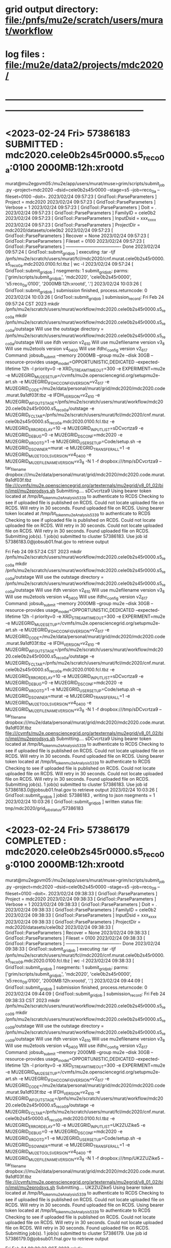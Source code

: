 #
#+startup:fold
* grid output directory: file:/pnfs/mu2e/scratch/users/murat/workflow
* log files            : file:/mu2e/data2/projects/mdc2020/
* -----------------------------------------------------------------------------------------------------
* <2023-02-24 Fri> *57386183 SUBMITTED* : mdc2020.cele0b2s45r0000.s5_reco_0a:0100 2000MB:12h:xrootd 
murat@mu2egpvm05:/mu2e/app/users/murat/muse>grim/scripts/submit_job.py --project=mdc2020 --dsid=cele0b2s45r0000 --stage=s5 --job=reco_0a --fileset=0100 --doit=.
2023/02/24 09:57:23 [ GridTool::ParseParameters ] Project      = mdc2020
2023/02/24 09:57:23 [ GridTool::ParseParameters ] Verbose      = 1
2023/02/24 09:57:23 [ GridTool::ParseParameters ] Doit         = .
2023/02/24 09:57:23 [ GridTool::ParseParameters ] FamilyID     = cele0b2
2023/02/24 09:57:23 [ GridTool::ParseParameters ] InputDsid    = xxx_xxxx
2023/02/24 09:57:23 [ GridTool::ParseParameters ] ProjectDir   = mdc2020/datasets/cele0b2
2023/02/24 09:57:23 [ GridTool::ParseParameters ] Recover      = None
2023/02/24 09:57:23 [ GridTool::ParseParameters ] Fileset      = 0100
2023/02/24 09:57:23 [ GridTool::ParseParameters ] ------------------------------------- Done
2023/02/24 09:57:24 [ GridTool::submit_grid_job ] executing :tar -tjf /pnfs/mu2e/scratch/users/murat/fcl/mdc2020/cnf.murat.cele0b2s45r0000.s5_reco_0a.mdc2020.0100.fcl.tbz | wc -l
2023/02/24 09:57:24 [ GridTool::submit_grid_job ] nsegments: 1
submit_grid_job: parms: ['grim/scripts/submit_grid_job', 'mdc2020', 'cele0b2s45r0000', 's5:reco_0a:0100', '2000MB:12h:xrootd', '.']
2023/02/24 10:03:26 [ GridTool::submit_grid_job ] submission finished, process.returncode: 0
2023/02/24 10:03:26 [ GridTool::submit_grid_job ] submission_record:
Fri Feb 24 09:57:24 CST 2023
mkdir /pnfs/mu2e/scratch/users/murat/workflow/mdc2020.cele0b2s45r0000.s5_reco_0a
mkdir /pnfs/mu2e/scratch/users/murat/workflow/mdc2020.cele0b2s45r0000.s5_reco_0a/outstage
Will use the outstage directory = /pnfs/mu2e/scratch/users/murat/workflow/mdc2020.cele0b2s45r0000.s5_reco_0a/outstage
Will use ifdh version v2_6_10
Will use mu2efilename version v3_8
Will use mu2etools version v4_04_00
Will use ifdhc_config version v2_6_17
Command:  jobsub_submit --memory 2000MB --group mu2e --disk 30GB --resource-provides usage_model=OPPORTUNISTIC,DEDICATED --expected-lifetime 12h -l priority=0 -e XRD_STREAMTIMEOUT=300 -e EXPERIMENT=mu2e -e MU2EGRID_MU2ESETUP=/cvmfs/mu2e.opensciencegrid.org/setupmu2e-art.sh -e MU2EGRID_IFDHC_CONFIG_VERSION=v2_6_17 -e MU2EGRID_CODE=/mu2e/data/personal/murat/grid/mdc2020/mdc2020.code.murat.9a1df03f.tbz -e IFDH_VERSION=v2_6_10 -e MU2EGRID_WFOUTSTAGE=/pnfs/mu2e/scratch/users/murat/workflow/mdc2020.cele0b2s45r0000.s5_reco_0a/outstage -e MU2EGRID_FCLTAR=/pnfs/mu2e/scratch/users/murat/fcl/mdc2020/cnf.murat.cele0b2s45r0000.s5_reco_0a.mdc2020.0100.fcl.tbz -e MU2EGRID_ERRORDELAY=10 -e MU2EGRID_INPUTLIST=sDCvcrtza9 -e MU2EGRID_DEBUG=0 -e MU2EGRID_DSCONF=mdc2020 -e MU2EGRID_XROOTD=1 -e MU2EGRID_USERSETUP=Code/setup.sh -e MU2EGRID_DSOWNER=murat -e MU2EGRID_TRANSFER_ALL=1 -e MU2EGRID_MU2ETOOLS_VERSION=v4_04_00 -e MU2EGRID_MU2EFILENAME_VERSION=v3_8 -N 1 -f dropbox:///tmp/sDCvcrtza9 --tar_file_name dropbox:///mu2e/data/personal/murat/grid/mdc2020/mdc2020.code.murat.9a1df03f.tbz file:///cvmfs/mu2e.opensciencegrid.org/artexternals/mu2egrid/v8_01_02/bin/impl/mu2eprodsys.sh
Submitting....
sDCvcrtza9
Using bearer token located at /tmp/bt_token_mu2e_Analysis_5339 to authenticate to RCDS
Checking to see if uploaded file is published on RCDS.
Could not locate uploaded file on RCDS.  Will retry in 30 seconds.
Found uploaded file on RCDS.
Using bearer token located at /tmp/bt_token_mu2e_Analysis_5339 to authenticate to RCDS
Checking to see if uploaded file is published on RCDS.
Could not locate uploaded file on RCDS.  Will retry in 30 seconds.
Could not locate uploaded file on RCDS.  Will retry in 30 seconds.
Found uploaded file on RCDS.
Submitting job(s).
1 job(s) submitted to cluster 57386183.
Use job id 57386183.0@jobsub01.fnal.gov to retrieve output

Fri Feb 24 09:57:24 CST 2023
mkdir /pnfs/mu2e/scratch/users/murat/workflow/mdc2020.cele0b2s45r0000.s5_reco_0a
mkdir /pnfs/mu2e/scratch/users/murat/workflow/mdc2020.cele0b2s45r0000.s5_reco_0a/outstage
Will use the outstage directory = /pnfs/mu2e/scratch/users/murat/workflow/mdc2020.cele0b2s45r0000.s5_reco_0a/outstage
Will use ifdh version v2_6_10
Will use mu2efilename version v3_8
Will use mu2etools version v4_04_00
Will use ifdhc_config version v2_6_17
Command:  jobsub_submit --memory 2000MB --group mu2e --disk 30GB --resource-provides usage_model=OPPORTUNISTIC,DEDICATED --expected-lifetime 12h -l priority=0 -e XRD_STREAMTIMEOUT=300 -e EXPERIMENT=mu2e -e MU2EGRID_MU2ESETUP=/cvmfs/mu2e.opensciencegrid.org/setupmu2e-art.sh -e MU2EGRID_IFDHC_CONFIG_VERSION=v2_6_17 -e MU2EGRID_CODE=/mu2e/data/personal/murat/grid/mdc2020/mdc2020.code.murat.9a1df03f.tbz -e IFDH_VERSION=v2_6_10 -e MU2EGRID_WFOUTSTAGE=/pnfs/mu2e/scratch/users/murat/workflow/mdc2020.cele0b2s45r0000.s5_reco_0a/outstage -e MU2EGRID_FCLTAR=/pnfs/mu2e/scratch/users/murat/fcl/mdc2020/cnf.murat.cele0b2s45r0000.s5_reco_0a.mdc2020.0100.fcl.tbz -e MU2EGRID_ERRORDELAY=10 -e MU2EGRID_INPUTLIST=sDCvcrtza9 -e MU2EGRID_DEBUG=0 -e MU2EGRID_DSCONF=mdc2020 -e MU2EGRID_XROOTD=1 -e MU2EGRID_USERSETUP=Code/setup.sh -e MU2EGRID_DSOWNER=murat -e MU2EGRID_TRANSFER_ALL=1 -e MU2EGRID_MU2ETOOLS_VERSION=v4_04_00 -e MU2EGRID_MU2EFILENAME_VERSION=v3_8 -N 1 -f dropbox:///tmp/sDCvcrtza9 --tar_file_name dropbox:///mu2e/data/personal/murat/grid/mdc2020/mdc2020.code.murat.9a1df03f.tbz file:///cvmfs/mu2e.opensciencegrid.org/artexternals/mu2egrid/v8_01_02/bin/impl/mu2eprodsys.sh
Submitting....
sDCvcrtza9
Using bearer token located at /tmp/bt_token_mu2e_Analysis_5339 to authenticate to RCDS
Checking to see if uploaded file is published on RCDS.
Could not locate uploaded file on RCDS.  Will retry in 30 seconds.
Found uploaded file on RCDS.
Using bearer token located at /tmp/bt_token_mu2e_Analysis_5339 to authenticate to RCDS
Checking to see if uploaded file is published on RCDS.
Could not locate uploaded file on RCDS.  Will retry in 30 seconds.
Could not locate uploaded file on RCDS.  Will retry in 30 seconds.
Found uploaded file on RCDS.
Submitting job(s).
1 job(s) submitted to cluster 57386183.
Use job id 57386183.0@jobsub01.fnal.gov to retrieve output
2023/02/24 10:03:26 [ GridTool::submit_grid_job ] jobid: 57386183 , writing to json nsegments = 1
2023/02/24 10:03:26 [ GridTool::submit_grid_job ] written status file: tmp/mdc2020/grid_job_status/57386183
* <2023-02-24 Fri> *57386179 COMPLETED* : mdc2020.cele0b2s45r0000.s5_reco_09:0100 2000MB:12h:xrootd 
murat@mu2egpvm05:/mu2e/app/users/murat/muse>grim/scripts/submit_job.py --project=mdc2020 --dsid=cele0b2s45r0000 --stage=s5 --job=reco_09 --fileset=0100 --doit=.
2023/02/24 09:38:33 [ GridTool::ParseParameters ] Project      = mdc2020
2023/02/24 09:38:33 [ GridTool::ParseParameters ] Verbose      = 1
2023/02/24 09:38:33 [ GridTool::ParseParameters ] Doit         = .
2023/02/24 09:38:33 [ GridTool::ParseParameters ] FamilyID     = cele0b2
2023/02/24 09:38:33 [ GridTool::ParseParameters ] InputDsid    = xxx_xxxx
2023/02/24 09:38:33 [ GridTool::ParseParameters ] ProjectDir   = mdc2020/datasets/cele0b2
2023/02/24 09:38:33 [ GridTool::ParseParameters ] Recover      = None
2023/02/24 09:38:33 [ GridTool::ParseParameters ] Fileset      = 0100
2023/02/24 09:38:33 [ GridTool::ParseParameters ] ------------------------------------- Done
2023/02/24 09:38:33 [ GridTool::submit_grid_job ] executing :tar -tjf /pnfs/mu2e/scratch/users/murat/fcl/mdc2020/cnf.murat.cele0b2s45r0000.s5_reco_09.mdc2020.0100.fcl.tbz | wc -l
2023/02/24 09:38:33 [ GridTool::submit_grid_job ] nsegments: 1
submit_grid_job: parms: ['grim/scripts/submit_grid_job', 'mdc2020', 'cele0b2s45r0000', 's5:reco_09:0100', '2000MB:12h:xrootd', '.']
2023/02/24 09:44:09 [ GridTool::submit_grid_job ] submission finished, process.returncode: 0
2023/02/24 09:44:09 [ GridTool::submit_grid_job ] submission_record:
Fri Feb 24 09:38:33 CST 2023
mkdir /pnfs/mu2e/scratch/users/murat/workflow/mdc2020.cele0b2s45r0000.s5_reco_09
mkdir /pnfs/mu2e/scratch/users/murat/workflow/mdc2020.cele0b2s45r0000.s5_reco_09/outstage
Will use the outstage directory = /pnfs/mu2e/scratch/users/murat/workflow/mdc2020.cele0b2s45r0000.s5_reco_09/outstage
Will use ifdh version v2_6_10
Will use mu2efilename version v3_8
Will use mu2etools version v4_04_00
Will use ifdhc_config version v2_6_17
Command:  jobsub_submit --memory 2000MB --group mu2e --disk 30GB --resource-provides usage_model=OPPORTUNISTIC,DEDICATED --expected-lifetime 12h -l priority=0 -e XRD_STREAMTIMEOUT=300 -e EXPERIMENT=mu2e -e MU2EGRID_MU2ESETUP=/cvmfs/mu2e.opensciencegrid.org/setupmu2e-art.sh -e MU2EGRID_IFDHC_CONFIG_VERSION=v2_6_17 -e MU2EGRID_CODE=/mu2e/data/personal/murat/grid/mdc2020/mdc2020.code.murat.9a1df03f.tbz -e IFDH_VERSION=v2_6_10 -e MU2EGRID_WFOUTSTAGE=/pnfs/mu2e/scratch/users/murat/workflow/mdc2020.cele0b2s45r0000.s5_reco_09/outstage -e MU2EGRID_FCLTAR=/pnfs/mu2e/scratch/users/murat/fcl/mdc2020/cnf.murat.cele0b2s45r0000.s5_reco_09.mdc2020.0100.fcl.tbz -e MU2EGRID_ERRORDELAY=10 -e MU2EGRID_INPUTLIST=UK2ZUZike5 -e MU2EGRID_DEBUG=0 -e MU2EGRID_DSCONF=mdc2020 -e MU2EGRID_XROOTD=1 -e MU2EGRID_USERSETUP=Code/setup.sh -e MU2EGRID_DSOWNER=murat -e MU2EGRID_TRANSFER_ALL=1 -e MU2EGRID_MU2ETOOLS_VERSION=v4_04_00 -e MU2EGRID_MU2EFILENAME_VERSION=v3_8 -N 1 -f dropbox:///tmp/UK2ZUZike5 --tar_file_name dropbox:///mu2e/data/personal/murat/grid/mdc2020/mdc2020.code.murat.9a1df03f.tbz file:///cvmfs/mu2e.opensciencegrid.org/artexternals/mu2egrid/v8_01_02/bin/impl/mu2eprodsys.sh
Submitting....
UK2ZUZike5
Using bearer token located at /tmp/bt_token_mu2e_Analysis_5339 to authenticate to RCDS
Checking to see if uploaded file is published on RCDS.
Could not locate uploaded file on RCDS.  Will retry in 30 seconds.
Found uploaded file on RCDS.
Using bearer token located at /tmp/bt_token_mu2e_Analysis_5339 to authenticate to RCDS
Checking to see if uploaded file is published on RCDS.
Could not locate uploaded file on RCDS.  Will retry in 30 seconds.
Could not locate uploaded file on RCDS.  Will retry in 30 seconds.
Found uploaded file on RCDS.
Submitting job(s).
1 job(s) submitted to cluster 57386179.
Use job id 57386179.0@jobsub01.fnal.gov to retrieve output

Fri Feb 24 09:38:33 CST 2023
mkdir /pnfs/mu2e/scratch/users/murat/workflow/mdc2020.cele0b2s45r0000.s5_reco_09
mkdir /pnfs/mu2e/scratch/users/murat/workflow/mdc2020.cele0b2s45r0000.s5_reco_09/outstage
Will use the outstage directory = /pnfs/mu2e/scratch/users/murat/workflow/mdc2020.cele0b2s45r0000.s5_reco_09/outstage
Will use ifdh version v2_6_10
Will use mu2efilename version v3_8
Will use mu2etools version v4_04_00
Will use ifdhc_config version v2_6_17
Command:  jobsub_submit --memory 2000MB --group mu2e --disk 30GB --resource-provides usage_model=OPPORTUNISTIC,DEDICATED --expected-lifetime 12h -l priority=0 -e XRD_STREAMTIMEOUT=300 -e EXPERIMENT=mu2e -e MU2EGRID_MU2ESETUP=/cvmfs/mu2e.opensciencegrid.org/setupmu2e-art.sh -e MU2EGRID_IFDHC_CONFIG_VERSION=v2_6_17 -e MU2EGRID_CODE=/mu2e/data/personal/murat/grid/mdc2020/mdc2020.code.murat.9a1df03f.tbz -e IFDH_VERSION=v2_6_10 -e MU2EGRID_WFOUTSTAGE=/pnfs/mu2e/scratch/users/murat/workflow/mdc2020.cele0b2s45r0000.s5_reco_09/outstage -e MU2EGRID_FCLTAR=/pnfs/mu2e/scratch/users/murat/fcl/mdc2020/cnf.murat.cele0b2s45r0000.s5_reco_09.mdc2020.0100.fcl.tbz -e MU2EGRID_ERRORDELAY=10 -e MU2EGRID_INPUTLIST=UK2ZUZike5 -e MU2EGRID_DEBUG=0 -e MU2EGRID_DSCONF=mdc2020 -e MU2EGRID_XROOTD=1 -e MU2EGRID_USERSETUP=Code/setup.sh -e MU2EGRID_DSOWNER=murat -e MU2EGRID_TRANSFER_ALL=1 -e MU2EGRID_MU2ETOOLS_VERSION=v4_04_00 -e MU2EGRID_MU2EFILENAME_VERSION=v3_8 -N 1 -f dropbox:///tmp/UK2ZUZike5 --tar_file_name dropbox:///mu2e/data/personal/murat/grid/mdc2020/mdc2020.code.murat.9a1df03f.tbz file:///cvmfs/mu2e.opensciencegrid.org/artexternals/mu2egrid/v8_01_02/bin/impl/mu2eprodsys.sh
Submitting....
UK2ZUZike5
Using bearer token located at /tmp/bt_token_mu2e_Analysis_5339 to authenticate to RCDS
Checking to see if uploaded file is published on RCDS.
Could not locate uploaded file on RCDS.  Will retry in 30 seconds.
Found uploaded file on RCDS.
Using bearer token located at /tmp/bt_token_mu2e_Analysis_5339 to authenticate to RCDS
Checking to see if uploaded file is published on RCDS.
Could not locate uploaded file on RCDS.  Will retry in 30 seconds.
Could not locate uploaded file on RCDS.  Will retry in 30 seconds.
Found uploaded file on RCDS.
Submitting job(s).
1 job(s) submitted to cluster 57386179.
Use job id 57386179.0@jobsub01.fnal.gov to retrieve output
2023/02/24 09:44:09 [ GridTool::submit_grid_job ] jobid: 57386179 , writing to json nsegments = 1
2023/02/24 09:44:09 [ GridTool::submit_grid_job ] written status file: tmp/mdc2020/grid_job_status/57386179
* <2023-02-24 Fri> *57386178 COMPLETED* : mdc2020.cele0b2s45r0000.s5_reco_01:0100 2000MB:12h:xrootd 
murat@mu2egpvm05:/mu2e/app/users/murat/muse>grim/scripts/submit_job.py --project=mdc2020 --dsid=cele0b2s45r0000 --stage=s5 --job=reco_01 --fileset=0100 --doit=.
2023/02/24 09:26:59 [ GridTool::ParseParameters ] Project      = mdc2020
2023/02/24 09:26:59 [ GridTool::ParseParameters ] Verbose      = 1
2023/02/24 09:26:59 [ GridTool::ParseParameters ] Doit         = .
2023/02/24 09:26:59 [ GridTool::ParseParameters ] FamilyID     = cele0b2
2023/02/24 09:26:59 [ GridTool::ParseParameters ] InputDsid    = xxx_xxxx
2023/02/24 09:26:59 [ GridTool::ParseParameters ] ProjectDir   = mdc2020/datasets/cele0b2
2023/02/24 09:26:59 [ GridTool::ParseParameters ] Recover      = None
2023/02/24 09:26:59 [ GridTool::ParseParameters ] Fileset      = 0100
2023/02/24 09:26:59 [ GridTool::ParseParameters ] ------------------------------------- Done
2023/02/24 09:27:00 [ GridTool::submit_grid_job ] executing :tar -tjf /pnfs/mu2e/scratch/users/murat/fcl/mdc2020/cnf.murat.cele0b2s45r0000.s5_reco_01.mdc2020.0100.fcl.tbz | wc -l
2023/02/24 09:27:00 [ GridTool::submit_grid_job ] nsegments: 1
submit_grid_job: parms: ['grim/scripts/submit_grid_job', 'mdc2020', 'cele0b2s45r0000', 's5:reco_01:0100', '2000MB:12h:xrootd', '.']
2023/02/24 09:33:06 [ GridTool::submit_grid_job ] submission finished, process.returncode: 0
2023/02/24 09:33:06 [ GridTool::submit_grid_job ] submission_record:
Fri Feb 24 09:27:00 CST 2023
Will use the outstage directory = /pnfs/mu2e/scratch/users/murat/workflow/mdc2020.cele0b2s45r0000.s5_reco_01/outstage
Will use ifdh version v2_6_10
Will use mu2efilename version v3_8
Will use mu2etools version v4_04_00
Will use ifdhc_config version v2_6_17
Command:  jobsub_submit --memory 2000MB --group mu2e --disk 30GB --resource-provides usage_model=OPPORTUNISTIC,DEDICATED --expected-lifetime 12h -l priority=0 -e XRD_STREAMTIMEOUT=300 -e EXPERIMENT=mu2e -e MU2EGRID_MU2ESETUP=/cvmfs/mu2e.opensciencegrid.org/setupmu2e-art.sh -e MU2EGRID_IFDHC_CONFIG_VERSION=v2_6_17 -e MU2EGRID_CODE=/mu2e/data/personal/murat/grid/mdc2020/mdc2020.code.murat.9a1df03f.tbz -e IFDH_VERSION=v2_6_10 -e MU2EGRID_WFOUTSTAGE=/pnfs/mu2e/scratch/users/murat/workflow/mdc2020.cele0b2s45r0000.s5_reco_01/outstage -e MU2EGRID_FCLTAR=/pnfs/mu2e/scratch/users/murat/fcl/mdc2020/cnf.murat.cele0b2s45r0000.s5_reco_01.mdc2020.0100.fcl.tbz -e MU2EGRID_ERRORDELAY=10 -e MU2EGRID_INPUTLIST=uu6edoFD0T -e MU2EGRID_DEBUG=0 -e MU2EGRID_DSCONF=mdc2020 -e MU2EGRID_XROOTD=1 -e MU2EGRID_USERSETUP=Code/setup.sh -e MU2EGRID_DSOWNER=murat -e MU2EGRID_TRANSFER_ALL=1 -e MU2EGRID_MU2ETOOLS_VERSION=v4_04_00 -e MU2EGRID_MU2EFILENAME_VERSION=v3_8 -N 1 -f dropbox:///tmp/uu6edoFD0T --tar_file_name dropbox:///mu2e/data/personal/murat/grid/mdc2020/mdc2020.code.murat.9a1df03f.tbz file:///cvmfs/mu2e.opensciencegrid.org/artexternals/mu2egrid/v8_01_02/bin/impl/mu2eprodsys.sh
Submitting....
uu6edoFD0T
Using bearer token located at /tmp/bt_token_mu2e_Analysis_5339 to authenticate to RCDS
Checking to see if uploaded file is published on RCDS.
Could not locate uploaded file on RCDS.  Will retry in 30 seconds.
Could not locate uploaded file on RCDS.  Will retry in 30 seconds.
Found uploaded file on RCDS.
Using bearer token located at /tmp/bt_token_mu2e_Analysis_5339 to authenticate to RCDS
Checking to see if uploaded file is published on RCDS.
Could not locate uploaded file on RCDS.  Will retry in 30 seconds.
Could not locate uploaded file on RCDS.  Will retry in 30 seconds.
Found uploaded file on RCDS.
Submitting job(s).
1 job(s) submitted to cluster 57386178.
Use job id 57386178.0@jobsub01.fnal.gov to retrieve output

Fri Feb 24 09:27:00 CST 2023
Will use the outstage directory = /pnfs/mu2e/scratch/users/murat/workflow/mdc2020.cele0b2s45r0000.s5_reco_01/outstage
Will use ifdh version v2_6_10
Will use mu2efilename version v3_8
Will use mu2etools version v4_04_00
Will use ifdhc_config version v2_6_17
Command:  jobsub_submit --memory 2000MB --group mu2e --disk 30GB --resource-provides usage_model=OPPORTUNISTIC,DEDICATED --expected-lifetime 12h -l priority=0 -e XRD_STREAMTIMEOUT=300 -e EXPERIMENT=mu2e -e MU2EGRID_MU2ESETUP=/cvmfs/mu2e.opensciencegrid.org/setupmu2e-art.sh -e MU2EGRID_IFDHC_CONFIG_VERSION=v2_6_17 -e MU2EGRID_CODE=/mu2e/data/personal/murat/grid/mdc2020/mdc2020.code.murat.9a1df03f.tbz -e IFDH_VERSION=v2_6_10 -e MU2EGRID_WFOUTSTAGE=/pnfs/mu2e/scratch/users/murat/workflow/mdc2020.cele0b2s45r0000.s5_reco_01/outstage -e MU2EGRID_FCLTAR=/pnfs/mu2e/scratch/users/murat/fcl/mdc2020/cnf.murat.cele0b2s45r0000.s5_reco_01.mdc2020.0100.fcl.tbz -e MU2EGRID_ERRORDELAY=10 -e MU2EGRID_INPUTLIST=uu6edoFD0T -e MU2EGRID_DEBUG=0 -e MU2EGRID_DSCONF=mdc2020 -e MU2EGRID_XROOTD=1 -e MU2EGRID_USERSETUP=Code/setup.sh -e MU2EGRID_DSOWNER=murat -e MU2EGRID_TRANSFER_ALL=1 -e MU2EGRID_MU2ETOOLS_VERSION=v4_04_00 -e MU2EGRID_MU2EFILENAME_VERSION=v3_8 -N 1 -f dropbox:///tmp/uu6edoFD0T --tar_file_name dropbox:///mu2e/data/personal/murat/grid/mdc2020/mdc2020.code.murat.9a1df03f.tbz file:///cvmfs/mu2e.opensciencegrid.org/artexternals/mu2egrid/v8_01_02/bin/impl/mu2eprodsys.sh
Submitting....
uu6edoFD0T
Using bearer token located at /tmp/bt_token_mu2e_Analysis_5339 to authenticate to RCDS
Checking to see if uploaded file is published on RCDS.
Could not locate uploaded file on RCDS.  Will retry in 30 seconds.
Could not locate uploaded file on RCDS.  Will retry in 30 seconds.
Found uploaded file on RCDS.
Using bearer token located at /tmp/bt_token_mu2e_Analysis_5339 to authenticate to RCDS
Checking to see if uploaded file is published on RCDS.
Could not locate uploaded file on RCDS.  Will retry in 30 seconds.
Could not locate uploaded file on RCDS.  Will retry in 30 seconds.
Found uploaded file on RCDS.
Submitting job(s).
1 job(s) submitted to cluster 57386178.
Use job id 57386178.0@jobsub01.fnal.gov to retrieve output
2023/02/24 09:33:06 [ GridTool::submit_grid_job ] jobid: 57386178 , writing to json nsegments = 1
2023/02/24 09:33:06 [ GridTool::submit_grid_job ] written status file: tmp/mdc2020/grid_job_status/57386178
* <2023-02-24 Fri> *57386174 COMPLETED* : mdc2020.cele0b2s41r0000.s5_reco_01:0000 2000MB:12h:xrootd 
murat@mu2egpvm05:/mu2e/app/users/murat/muse>grim/scripts/submit_job.py --project=mdc2020 --dsid=cele0b2s41r0000 --stage=s5 --job=reco_01 --fileset=0000 --doit=.
2023/02/24 09:18:30 [ GridTool::ParseParameters ] Project      = mdc2020
2023/02/24 09:18:30 [ GridTool::ParseParameters ] Verbose      = 1
2023/02/24 09:18:30 [ GridTool::ParseParameters ] Doit         = .
2023/02/24 09:18:30 [ GridTool::ParseParameters ] FamilyID     = cele0b2
2023/02/24 09:18:30 [ GridTool::ParseParameters ] InputDsid    = xxx_xxxx
2023/02/24 09:18:30 [ GridTool::ParseParameters ] ProjectDir   = mdc2020/datasets/cele0b2
2023/02/24 09:18:30 [ GridTool::ParseParameters ] Recover      = None
2023/02/24 09:18:30 [ GridTool::ParseParameters ] Fileset      = 0000
2023/02/24 09:18:30 [ GridTool::ParseParameters ] ------------------------------------- Done
2023/02/24 09:18:30 [ GridTool::submit_grid_job ] executing :tar -tjf /pnfs/mu2e/scratch/users/murat/fcl/mdc2020/cnf.murat.cele0b2s41r0000.s5_reco_01.mdc2020.0000.fcl.tbz | wc -l
2023/02/24 09:18:31 [ GridTool::submit_grid_job ] nsegments: 1
submit_grid_job: parms: ['grim/scripts/submit_grid_job', 'mdc2020', 'cele0b2s41r0000', 's5:reco_01:0000', '2000MB:12h:xrootd', '.']
2023/02/24 09:24:10 [ GridTool::submit_grid_job ] submission finished, process.returncode: 0
2023/02/24 09:24:10 [ GridTool::submit_grid_job ] submission_record:
Fri Feb 24 09:18:31 CST 2023
mkdir /pnfs/mu2e/scratch/users/murat/workflow/mdc2020.cele0b2s41r0000.s5_reco_01
mkdir /pnfs/mu2e/scratch/users/murat/workflow/mdc2020.cele0b2s41r0000.s5_reco_01/outstage
Will use the outstage directory = /pnfs/mu2e/scratch/users/murat/workflow/mdc2020.cele0b2s41r0000.s5_reco_01/outstage
Will use ifdh version v2_6_10
Will use mu2efilename version v3_8
Will use mu2etools version v4_04_00
Will use ifdhc_config version v2_6_17
Command:  jobsub_submit --memory 2000MB --group mu2e --disk 30GB --resource-provides usage_model=OPPORTUNISTIC,DEDICATED --expected-lifetime 12h -l priority=0 -e XRD_STREAMTIMEOUT=300 -e EXPERIMENT=mu2e -e MU2EGRID_MU2ESETUP=/cvmfs/mu2e.opensciencegrid.org/setupmu2e-art.sh -e MU2EGRID_IFDHC_CONFIG_VERSION=v2_6_17 -e MU2EGRID_CODE=/mu2e/data/personal/murat/grid/mdc2020/mdc2020.code.murat.9a1df03f.tbz -e IFDH_VERSION=v2_6_10 -e MU2EGRID_WFOUTSTAGE=/pnfs/mu2e/scratch/users/murat/workflow/mdc2020.cele0b2s41r0000.s5_reco_01/outstage -e MU2EGRID_FCLTAR=/pnfs/mu2e/scratch/users/murat/fcl/mdc2020/cnf.murat.cele0b2s41r0000.s5_reco_01.mdc2020.0000.fcl.tbz -e MU2EGRID_ERRORDELAY=10 -e MU2EGRID_INPUTLIST=iETSuuehWe -e MU2EGRID_DEBUG=0 -e MU2EGRID_DSCONF=mdc2020 -e MU2EGRID_XROOTD=1 -e MU2EGRID_USERSETUP=Code/setup.sh -e MU2EGRID_DSOWNER=murat -e MU2EGRID_TRANSFER_ALL=1 -e MU2EGRID_MU2ETOOLS_VERSION=v4_04_00 -e MU2EGRID_MU2EFILENAME_VERSION=v3_8 -N 1 -f dropbox:///tmp/iETSuuehWe --tar_file_name dropbox:///mu2e/data/personal/murat/grid/mdc2020/mdc2020.code.murat.9a1df03f.tbz file:///cvmfs/mu2e.opensciencegrid.org/artexternals/mu2egrid/v8_01_02/bin/impl/mu2eprodsys.sh
Submitting....
iETSuuehWe
Using bearer token located at /tmp/bt_token_mu2e_Analysis_5339 to authenticate to RCDS
Checking to see if uploaded file is published on RCDS.
Could not locate uploaded file on RCDS.  Will retry in 30 seconds.
Found uploaded file on RCDS.
Using bearer token located at /tmp/bt_token_mu2e_Analysis_5339 to authenticate to RCDS
Checking to see if uploaded file is published on RCDS.
Could not locate uploaded file on RCDS.  Will retry in 30 seconds.
Could not locate uploaded file on RCDS.  Will retry in 30 seconds.
Found uploaded file on RCDS.
Submitting job(s).
1 job(s) submitted to cluster 57386174.
Use job id 57386174.0@jobsub01.fnal.gov to retrieve output

Fri Feb 24 09:18:31 CST 2023
mkdir /pnfs/mu2e/scratch/users/murat/workflow/mdc2020.cele0b2s41r0000.s5_reco_01
mkdir /pnfs/mu2e/scratch/users/murat/workflow/mdc2020.cele0b2s41r0000.s5_reco_01/outstage
Will use the outstage directory = /pnfs/mu2e/scratch/users/murat/workflow/mdc2020.cele0b2s41r0000.s5_reco_01/outstage
Will use ifdh version v2_6_10
Will use mu2efilename version v3_8
Will use mu2etools version v4_04_00
Will use ifdhc_config version v2_6_17
Command:  jobsub_submit --memory 2000MB --group mu2e --disk 30GB --resource-provides usage_model=OPPORTUNISTIC,DEDICATED --expected-lifetime 12h -l priority=0 -e XRD_STREAMTIMEOUT=300 -e EXPERIMENT=mu2e -e MU2EGRID_MU2ESETUP=/cvmfs/mu2e.opensciencegrid.org/setupmu2e-art.sh -e MU2EGRID_IFDHC_CONFIG_VERSION=v2_6_17 -e MU2EGRID_CODE=/mu2e/data/personal/murat/grid/mdc2020/mdc2020.code.murat.9a1df03f.tbz -e IFDH_VERSION=v2_6_10 -e MU2EGRID_WFOUTSTAGE=/pnfs/mu2e/scratch/users/murat/workflow/mdc2020.cele0b2s41r0000.s5_reco_01/outstage -e MU2EGRID_FCLTAR=/pnfs/mu2e/scratch/users/murat/fcl/mdc2020/cnf.murat.cele0b2s41r0000.s5_reco_01.mdc2020.0000.fcl.tbz -e MU2EGRID_ERRORDELAY=10 -e MU2EGRID_INPUTLIST=iETSuuehWe -e MU2EGRID_DEBUG=0 -e MU2EGRID_DSCONF=mdc2020 -e MU2EGRID_XROOTD=1 -e MU2EGRID_USERSETUP=Code/setup.sh -e MU2EGRID_DSOWNER=murat -e MU2EGRID_TRANSFER_ALL=1 -e MU2EGRID_MU2ETOOLS_VERSION=v4_04_00 -e MU2EGRID_MU2EFILENAME_VERSION=v3_8 -N 1 -f dropbox:///tmp/iETSuuehWe --tar_file_name dropbox:///mu2e/data/personal/murat/grid/mdc2020/mdc2020.code.murat.9a1df03f.tbz file:///cvmfs/mu2e.opensciencegrid.org/artexternals/mu2egrid/v8_01_02/bin/impl/mu2eprodsys.sh
Submitting....
iETSuuehWe
Using bearer token located at /tmp/bt_token_mu2e_Analysis_5339 to authenticate to RCDS
Checking to see if uploaded file is published on RCDS.
Could not locate uploaded file on RCDS.  Will retry in 30 seconds.
Found uploaded file on RCDS.
Using bearer token located at /tmp/bt_token_mu2e_Analysis_5339 to authenticate to RCDS
Checking to see if uploaded file is published on RCDS.
Could not locate uploaded file on RCDS.  Will retry in 30 seconds.
Could not locate uploaded file on RCDS.  Will retry in 30 seconds.
Found uploaded file on RCDS.
Submitting job(s).
1 job(s) submitted to cluster 57386174.
Use job id 57386174.0@jobsub01.fnal.gov to retrieve output
2023/02/24 09:24:10 [ GridTool::submit_grid_job ] jobid: 57386174 , writing to json nsegments = 1
2023/02/24 09:24:10 [ GridTool::submit_grid_job ] written status file: tmp/mdc2020/grid_job_status/57386174
* <2023-02-24 Fri> *57386172 COMPLETED* : mdc2020.cele0b2s41r0000.s5_reco_0a.0000 2000MB:12h:xrootd 
murat@mu2egpvm05:/mu2e/app/users/murat/muse>grim/scripts/submit_job.py --project=mdc2020 --dsid=cele0b2s41r0000 --stage=s5 --job=reco_0a --fileset=0000 --doit=.
2023/02/24 09:09:53 [ GridTool::ParseParameters ] Project      = mdc2020
2023/02/24 09:09:53 [ GridTool::ParseParameters ] Verbose      = 1
2023/02/24 09:09:53 [ GridTool::ParseParameters ] Doit         = .
2023/02/24 09:09:53 [ GridTool::ParseParameters ] FamilyID     = cele0b2
2023/02/24 09:09:53 [ GridTool::ParseParameters ] InputDsid    = xxx_xxxx
2023/02/24 09:09:53 [ GridTool::ParseParameters ] ProjectDir   = mdc2020/datasets/cele0b2
2023/02/24 09:09:53 [ GridTool::ParseParameters ] Recover      = None
2023/02/24 09:09:53 [ GridTool::ParseParameters ] Fileset      = 0000
2023/02/24 09:09:53 [ GridTool::ParseParameters ] ------------------------------------- Done
2023/02/24 09:09:53 [ GridTool::submit_grid_job ] executing :tar -tjf /pnfs/mu2e/scratch/users/murat/fcl/mdc2020/cnf.murat.cele0b2s41r0000.s5_reco_0a.mdc2020.0000.fcl.tbz | wc -l
2023/02/24 09:09:53 [ GridTool::submit_grid_job ] nsegments: 1
submit_grid_job: parms: ['grim/scripts/submit_grid_job', 'mdc2020', 'cele0b2s41r0000', 's5:reco_0a:0000', '2000MB:12h:xrootd', '.']
2023/02/24 09:15:30 [ GridTool::submit_grid_job ] submission finished, process.returncode: 0
2023/02/24 09:15:30 [ GridTool::submit_grid_job ] submission_record:
Fri Feb 24 09:09:54 CST 2023
mkdir /pnfs/mu2e/scratch/users/murat/workflow/mdc2020.cele0b2s41r0000.s5_reco_0a
mkdir /pnfs/mu2e/scratch/users/murat/workflow/mdc2020.cele0b2s41r0000.s5_reco_0a/outstage
Will use the outstage directory = /pnfs/mu2e/scratch/users/murat/workflow/mdc2020.cele0b2s41r0000.s5_reco_0a/outstage
Will use ifdh version v2_6_10
Will use mu2efilename version v3_8
Will use mu2etools version v4_04_00
Will use ifdhc_config version v2_6_17
Command:  jobsub_submit --memory 2000MB --group mu2e --disk 30GB --resource-provides usage_model=OPPORTUNISTIC,DEDICATED --expected-lifetime 12h -l priority=0 -e XRD_STREAMTIMEOUT=300 -e EXPERIMENT=mu2e -e MU2EGRID_MU2ESETUP=/cvmfs/mu2e.opensciencegrid.org/setupmu2e-art.sh -e MU2EGRID_IFDHC_CONFIG_VERSION=v2_6_17 -e MU2EGRID_CODE=/mu2e/data/personal/murat/grid/mdc2020/mdc2020.code.murat.9a1df03f.tbz -e IFDH_VERSION=v2_6_10 -e MU2EGRID_WFOUTSTAGE=/pnfs/mu2e/scratch/users/murat/workflow/mdc2020.cele0b2s41r0000.s5_reco_0a/outstage -e MU2EGRID_FCLTAR=/pnfs/mu2e/scratch/users/murat/fcl/mdc2020/cnf.murat.cele0b2s41r0000.s5_reco_0a.mdc2020.0000.fcl.tbz -e MU2EGRID_ERRORDELAY=10 -e MU2EGRID_INPUTLIST=pDk_St8rQ2 -e MU2EGRID_DEBUG=0 -e MU2EGRID_DSCONF=mdc2020 -e MU2EGRID_XROOTD=1 -e MU2EGRID_USERSETUP=Code/setup.sh -e MU2EGRID_DSOWNER=murat -e MU2EGRID_TRANSFER_ALL=1 -e MU2EGRID_MU2ETOOLS_VERSION=v4_04_00 -e MU2EGRID_MU2EFILENAME_VERSION=v3_8 -N 1 -f dropbox:///tmp/pDk_St8rQ2 --tar_file_name dropbox:///mu2e/data/personal/murat/grid/mdc2020/mdc2020.code.murat.9a1df03f.tbz file:///cvmfs/mu2e.opensciencegrid.org/artexternals/mu2egrid/v8_01_02/bin/impl/mu2eprodsys.sh
Submitting....
pDk_St8rQ2
Using bearer token located at /tmp/bt_token_mu2e_Analysis_5339 to authenticate to RCDS
Checking to see if uploaded file is published on RCDS.
Could not locate uploaded file on RCDS.  Will retry in 30 seconds.
Found uploaded file on RCDS.
Using bearer token located at /tmp/bt_token_mu2e_Analysis_5339 to authenticate to RCDS
Checking to see if uploaded file is published on RCDS.
Could not locate uploaded file on RCDS.  Will retry in 30 seconds.
Could not locate uploaded file on RCDS.  Will retry in 30 seconds.
Found uploaded file on RCDS.
Submitting job(s).
1 job(s) submitted to cluster 57386172.
Use job id 57386172.0@jobsub01.fnal.gov to retrieve output

Fri Feb 24 09:09:54 CST 2023
mkdir /pnfs/mu2e/scratch/users/murat/workflow/mdc2020.cele0b2s41r0000.s5_reco_0a
mkdir /pnfs/mu2e/scratch/users/murat/workflow/mdc2020.cele0b2s41r0000.s5_reco_0a/outstage
Will use the outstage directory = /pnfs/mu2e/scratch/users/murat/workflow/mdc2020.cele0b2s41r0000.s5_reco_0a/outstage
Will use ifdh version v2_6_10
Will use mu2efilename version v3_8
Will use mu2etools version v4_04_00
Will use ifdhc_config version v2_6_17
Command:  jobsub_submit --memory 2000MB --group mu2e --disk 30GB --resource-provides usage_model=OPPORTUNISTIC,DEDICATED --expected-lifetime 12h -l priority=0 -e XRD_STREAMTIMEOUT=300 -e EXPERIMENT=mu2e -e MU2EGRID_MU2ESETUP=/cvmfs/mu2e.opensciencegrid.org/setupmu2e-art.sh -e MU2EGRID_IFDHC_CONFIG_VERSION=v2_6_17 -e MU2EGRID_CODE=/mu2e/data/personal/murat/grid/mdc2020/mdc2020.code.murat.9a1df03f.tbz -e IFDH_VERSION=v2_6_10 -e MU2EGRID_WFOUTSTAGE=/pnfs/mu2e/scratch/users/murat/workflow/mdc2020.cele0b2s41r0000.s5_reco_0a/outstage -e MU2EGRID_FCLTAR=/pnfs/mu2e/scratch/users/murat/fcl/mdc2020/cnf.murat.cele0b2s41r0000.s5_reco_0a.mdc2020.0000.fcl.tbz -e MU2EGRID_ERRORDELAY=10 -e MU2EGRID_INPUTLIST=pDk_St8rQ2 -e MU2EGRID_DEBUG=0 -e MU2EGRID_DSCONF=mdc2020 -e MU2EGRID_XROOTD=1 -e MU2EGRID_USERSETUP=Code/setup.sh -e MU2EGRID_DSOWNER=murat -e MU2EGRID_TRANSFER_ALL=1 -e MU2EGRID_MU2ETOOLS_VERSION=v4_04_00 -e MU2EGRID_MU2EFILENAME_VERSION=v3_8 -N 1 -f dropbox:///tmp/pDk_St8rQ2 --tar_file_name dropbox:///mu2e/data/personal/murat/grid/mdc2020/mdc2020.code.murat.9a1df03f.tbz file:///cvmfs/mu2e.opensciencegrid.org/artexternals/mu2egrid/v8_01_02/bin/impl/mu2eprodsys.sh
Submitting....
pDk_St8rQ2
Using bearer token located at /tmp/bt_token_mu2e_Analysis_5339 to authenticate to RCDS
Checking to see if uploaded file is published on RCDS.
Could not locate uploaded file on RCDS.  Will retry in 30 seconds.
Found uploaded file on RCDS.
Using bearer token located at /tmp/bt_token_mu2e_Analysis_5339 to authenticate to RCDS
Checking to see if uploaded file is published on RCDS.
Could not locate uploaded file on RCDS.  Will retry in 30 seconds.
Could not locate uploaded file on RCDS.  Will retry in 30 seconds.
Found uploaded file on RCDS.
Submitting job(s).
1 job(s) submitted to cluster 57386172.
Use job id 57386172.0@jobsub01.fnal.gov to retrieve output
2023/02/24 09:15:30 [ GridTool::submit_grid_job ] jobid: 57386172 , writing to json nsegments = 1
2023/02/24 09:15:30 [ GridTool::submit_grid_job ] written status file: tmp/mdc2020/grid_job_status/57386172
* <2023-02-24 Fri> *57386164 COMPLETED* : mdc2020.cele0b2s41r0000.s5_reco_09:0000 2000MB:12h:xrootd 
murat@mu2egpvm05:/mu2e/app/users/murat/muse>grim/scripts/submit_job.py --project=mdc2020 --dsid=cele0b2s41r0000 --stage=s5 --job=reco_09 --fileset=0000 --doit=.
2023/02/24 08:50:48 [ GridTool::ParseParameters ] Project      = mdc2020
2023/02/24 08:50:48 [ GridTool::ParseParameters ] Verbose      = 1
2023/02/24 08:50:48 [ GridTool::ParseParameters ] Doit         = .
2023/02/24 08:50:48 [ GridTool::ParseParameters ] FamilyID     = cele0b2
2023/02/24 08:50:48 [ GridTool::ParseParameters ] InputDsid    = xxx_xxxx
2023/02/24 08:50:48 [ GridTool::ParseParameters ] ProjectDir   = mdc2020/datasets/cele0b2
2023/02/24 08:50:48 [ GridTool::ParseParameters ] Recover      = None
2023/02/24 08:50:48 [ GridTool::ParseParameters ] Fileset      = 0000
2023/02/24 08:50:48 [ GridTool::ParseParameters ] ------------------------------------- Done
2023/02/24 08:50:49 [ GridTool::submit_grid_job ] executing :tar -tjf /pnfs/mu2e/scratch/users/murat/fcl/mdc2020/cnf.murat.cele0b2s41r0000.s5_reco_09.mdc2020.0000.fcl.tbz | wc -l
2023/02/24 08:50:49 [ GridTool::submit_grid_job ] nsegments: 1
submit_grid_job: parms: ['grim/scripts/submit_grid_job', 'mdc2020', 'cele0b2s41r0000', 's5:reco_09:0000', '2000MB:12h:xrootd', '.']
2023/02/24 08:55:55 [ GridTool::submit_grid_job ] submission finished, process.returncode: 0
2023/02/24 08:55:55 [ GridTool::submit_grid_job ] submission_record:
Fri Feb 24 08:50:49 CST 2023
Will use the outstage directory = /pnfs/mu2e/scratch/users/murat/workflow/mdc2020.cele0b2s41r0000.s5_reco_09/outstage
Will use ifdh version v2_6_10
Will use mu2efilename version v3_8
Will use mu2etools version v4_04_00
Will use ifdhc_config version v2_6_17
Command:  jobsub_submit --memory 2000MB --group mu2e --disk 30GB --resource-provides usage_model=OPPORTUNISTIC,DEDICATED --expected-lifetime 12h -l priority=0 -e XRD_STREAMTIMEOUT=300 -e EXPERIMENT=mu2e -e MU2EGRID_MU2ESETUP=/cvmfs/mu2e.opensciencegrid.org/setupmu2e-art.sh -e MU2EGRID_IFDHC_CONFIG_VERSION=v2_6_17 -e MU2EGRID_CODE=/mu2e/data/personal/murat/grid/mdc2020/mdc2020.code.murat.9a1df03f.tbz -e IFDH_VERSION=v2_6_10 -e MU2EGRID_WFOUTSTAGE=/pnfs/mu2e/scratch/users/murat/workflow/mdc2020.cele0b2s41r0000.s5_reco_09/outstage -e MU2EGRID_FCLTAR=/pnfs/mu2e/scratch/users/murat/fcl/mdc2020/cnf.murat.cele0b2s41r0000.s5_reco_09.mdc2020.0000.fcl.tbz -e MU2EGRID_ERRORDELAY=10 -e MU2EGRID_INPUTLIST=DGZ6Sd55d6 -e MU2EGRID_DEBUG=0 -e MU2EGRID_DSCONF=mdc2020 -e MU2EGRID_XROOTD=1 -e MU2EGRID_USERSETUP=Code/setup.sh -e MU2EGRID_DSOWNER=murat -e MU2EGRID_TRANSFER_ALL=1 -e MU2EGRID_MU2ETOOLS_VERSION=v4_04_00 -e MU2EGRID_MU2EFILENAME_VERSION=v3_8 -N 1 -f dropbox:///tmp/DGZ6Sd55d6 --tar_file_name dropbox:///mu2e/data/personal/murat/grid/mdc2020/mdc2020.code.murat.9a1df03f.tbz file:///cvmfs/mu2e.opensciencegrid.org/artexternals/mu2egrid/v8_01_02/bin/impl/mu2eprodsys.sh
Submitting....
DGZ6Sd55d6
Using bearer token located at /tmp/bt_token_mu2e_Analysis_5339 to authenticate to RCDS
Checking to see if uploaded file is published on RCDS.
Could not locate uploaded file on RCDS.  Will retry in 30 seconds.
Found uploaded file on RCDS.
Using bearer token located at /tmp/bt_token_mu2e_Analysis_5339 to authenticate to RCDS
Checking to see if uploaded file is published on RCDS.
Could not locate uploaded file on RCDS.  Will retry in 30 seconds.
Found uploaded file on RCDS.
Submitting job(s).
1 job(s) submitted to cluster 57386164.
Use job id 57386164.0@jobsub01.fnal.gov to retrieve output

Fri Feb 24 08:50:49 CST 2023
Will use the outstage directory = /pnfs/mu2e/scratch/users/murat/workflow/mdc2020.cele0b2s41r0000.s5_reco_09/outstage
Will use ifdh version v2_6_10
Will use mu2efilename version v3_8
Will use mu2etools version v4_04_00
Will use ifdhc_config version v2_6_17
Command:  jobsub_submit --memory 2000MB --group mu2e --disk 30GB --resource-provides usage_model=OPPORTUNISTIC,DEDICATED --expected-lifetime 12h -l priority=0 -e XRD_STREAMTIMEOUT=300 -e EXPERIMENT=mu2e -e MU2EGRID_MU2ESETUP=/cvmfs/mu2e.opensciencegrid.org/setupmu2e-art.sh -e MU2EGRID_IFDHC_CONFIG_VERSION=v2_6_17 -e MU2EGRID_CODE=/mu2e/data/personal/murat/grid/mdc2020/mdc2020.code.murat.9a1df03f.tbz -e IFDH_VERSION=v2_6_10 -e MU2EGRID_WFOUTSTAGE=/pnfs/mu2e/scratch/users/murat/workflow/mdc2020.cele0b2s41r0000.s5_reco_09/outstage -e MU2EGRID_FCLTAR=/pnfs/mu2e/scratch/users/murat/fcl/mdc2020/cnf.murat.cele0b2s41r0000.s5_reco_09.mdc2020.0000.fcl.tbz -e MU2EGRID_ERRORDELAY=10 -e MU2EGRID_INPUTLIST=DGZ6Sd55d6 -e MU2EGRID_DEBUG=0 -e MU2EGRID_DSCONF=mdc2020 -e MU2EGRID_XROOTD=1 -e MU2EGRID_USERSETUP=Code/setup.sh -e MU2EGRID_DSOWNER=murat -e MU2EGRID_TRANSFER_ALL=1 -e MU2EGRID_MU2ETOOLS_VERSION=v4_04_00 -e MU2EGRID_MU2EFILENAME_VERSION=v3_8 -N 1 -f dropbox:///tmp/DGZ6Sd55d6 --tar_file_name dropbox:///mu2e/data/personal/murat/grid/mdc2020/mdc2020.code.murat.9a1df03f.tbz file:///cvmfs/mu2e.opensciencegrid.org/artexternals/mu2egrid/v8_01_02/bin/impl/mu2eprodsys.sh
Submitting....
DGZ6Sd55d6
Using bearer token located at /tmp/bt_token_mu2e_Analysis_5339 to authenticate to RCDS
Checking to see if uploaded file is published on RCDS.
Could not locate uploaded file on RCDS.  Will retry in 30 seconds.
Found uploaded file on RCDS.
Using bearer token located at /tmp/bt_token_mu2e_Analysis_5339 to authenticate to RCDS
Checking to see if uploaded file is published on RCDS.
Could not locate uploaded file on RCDS.  Will retry in 30 seconds.
Found uploaded file on RCDS.
Submitting job(s).
1 job(s) submitted to cluster 57386164.
Use job id 57386164.0@jobsub01.fnal.gov to retrieve output
2023/02/24 08:55:55 [ GridTool::submit_grid_job ] jobid: 57386164 , writing to json nsegments = 1
2023/02/24 08:55:55 [ GridTool::submit_grid_job ] written status file: tmp/mdc2020/grid_job_status/57386164
* <2023-02-21 Tue> *57374520 COMPLETED* : cele0b2s45r00.s5_reco_0a.0100                             
murat@mu2ebuild01:/mu2e/app/users/murat/muse>grim/scripts/submit_job.py --project=mdc2020 --dsid=cele0b2s45r00 --stage=s5 --job=reco_0a --fileset=0100 --doit=.
2023/02/21 23:56:01 [ GridTool::ParseParameters ] Project      = mdc2020
2023/02/21 23:56:01 [ GridTool::ParseParameters ] Verbose      = 1
2023/02/21 23:56:01 [ GridTool::ParseParameters ] Doit         = .
2023/02/21 23:56:01 [ GridTool::ParseParameters ] FamilyID     = cele0b2
2023/02/21 23:56:01 [ GridTool::ParseParameters ] InputDsid    = xxx_xxxx
2023/02/21 23:56:01 [ GridTool::ParseParameters ] ProjectDir   = mdc2020/datasets/cele0b2
2023/02/21 23:56:01 [ GridTool::ParseParameters ] Recover      = None
2023/02/21 23:56:01 [ GridTool::ParseParameters ] Fileset      = 0100
2023/02/21 23:56:01 [ GridTool::ParseParameters ] ------------------------------------- Done
2023/02/21 23:56:02 [ GridTool::submit_grid_job ] executing :tar -tjf /pnfs/mu2e/resilient/users/murat/mdc2020/cnf.murat.cele0b2s45r00.s5_reco_0a.mdc2020.0100.fcl.tbz | wc -l
2023/02/21 23:56:02 [ GridTool::submit_grid_job ] nsegments: 1
submit_grid_job: parms: ['grim/scripts/submit_grid_job', 'mdc2020', 'cele0b2s45r00', 's5:reco_0a:0100', '2000MB:12h:xrootd', '.']
2023/02/21 23:56:49 [ GridTool::submit_grid_job ] submission finished, process.returncode: 0
2023/02/21 23:56:49 [ GridTool::submit_grid_job ] submission_record:
Tue Feb 21 23:56:02 CST 2023
Will use the outstage directory = /pnfs/mu2e/scratch/users/murat/workflow/mdc2020.cele0b2s45r00.s5_reco_0a/outstage
Will use ifdh version v2_6_10
Will use mu2efilename version v3_8
Will use mu2etools version v4_04_00
Will use ifdhc_config version v2_6_16
Command:  jobsub_submit --memory 2000MB --group mu2e --disk 30GB --resource-provides usage_model=OPPORTUNISTIC,DEDICATED --expected-lifetime 12h -l priority=0 -e XRD_STREAMTIMEOUT=300 -e EXPERIMENT=mu2e -e MU2EGRID_MU2ESETUP=/cvmfs/mu2e.opensciencegrid.org/setupmu2e-art.sh -e MU2EGRID_IFDHC_CONFIG_VERSION=v2_6_16 -e MU2EGRID_CODE=/pnfs/mu2e/resilient/users/murat/mdc2020/mdc2020.code.murat.23aab4c6.tbz -e IFDH_VERSION=v2_6_10 -e MU2EGRID_WFOUTSTAGE=/pnfs/mu2e/scratch/users/murat/workflow/mdc2020.cele0b2s45r00.s5_reco_0a/outstage -e MU2EGRID_FCLTAR=/pnfs/mu2e/resilient/users/murat/mdc2020/cnf.murat.cele0b2s45r00.s5_reco_0a.mdc2020.0100.fcl.tbz -e MU2EGRID_ERRORDELAY=10 -e MU2EGRID_INPUTLIST=tMCGBttKMj -e MU2EGRID_DEBUG=0 -e MU2EGRID_DSCONF=mdc2020 -e MU2EGRID_XROOTD=1 -e MU2EGRID_USERSETUP=Code/setup.sh -e MU2EGRID_DSOWNER=murat -e MU2EGRID_TRANSFER_ALL=1 -e MU2EGRID_MU2ETOOLS_VERSION=v4_04_00 -e MU2EGRID_MU2EFILENAME_VERSION=v3_8 -N 1 -f dropbox:///tmp/tMCGBttKMj --tar_file_name dropbox:///pnfs/mu2e/resilient/users/murat/mdc2020/mdc2020.code.murat.23aab4c6.tbz file:///cvmfs/mu2e.opensciencegrid.org/artexternals/mu2egrid/v8_01_02/bin/impl/mu2eprodsys.sh
Submitting....
tMCGBttKMj
Using bearer token located at /tmp/bt_token_mu2e_Analysis_5339 to authenticate to RCDS
Checking to see if uploaded file is published on RCDS.
Could not locate uploaded file on RCDS.  Will retry in 30 seconds.
Found uploaded file on RCDS.
Using bearer token located at /tmp/bt_token_mu2e_Analysis_5339 to authenticate to RCDS
Submitting job(s).
1 job(s) submitted to cluster 57374520.
Use job id 57374520.0@jobsub01.fnal.gov to retrieve output

Tue Feb 21 23:56:02 CST 2023
Will use the outstage directory = /pnfs/mu2e/scratch/users/murat/workflow/mdc2020.cele0b2s45r00.s5_reco_0a/outstage
Will use ifdh version v2_6_10
Will use mu2efilename version v3_8
Will use mu2etools version v4_04_00
Will use ifdhc_config version v2_6_16
Command:  jobsub_submit --memory 2000MB --group mu2e --disk 30GB --resource-provides usage_model=OPPORTUNISTIC,DEDICATED --expected-lifetime 12h -l priority=0 -e XRD_STREAMTIMEOUT=300 -e EXPERIMENT=mu2e -e MU2EGRID_MU2ESETUP=/cvmfs/mu2e.opensciencegrid.org/setupmu2e-art.sh -e MU2EGRID_IFDHC_CONFIG_VERSION=v2_6_16 -e MU2EGRID_CODE=/pnfs/mu2e/resilient/users/murat/mdc2020/mdc2020.code.murat.23aab4c6.tbz -e IFDH_VERSION=v2_6_10 -e MU2EGRID_WFOUTSTAGE=/pnfs/mu2e/scratch/users/murat/workflow/mdc2020.cele0b2s45r00.s5_reco_0a/outstage -e MU2EGRID_FCLTAR=/pnfs/mu2e/resilient/users/murat/mdc2020/cnf.murat.cele0b2s45r00.s5_reco_0a.mdc2020.0100.fcl.tbz -e MU2EGRID_ERRORDELAY=10 -e MU2EGRID_INPUTLIST=tMCGBttKMj -e MU2EGRID_DEBUG=0 -e MU2EGRID_DSCONF=mdc2020 -e MU2EGRID_XROOTD=1 -e MU2EGRID_USERSETUP=Code/setup.sh -e MU2EGRID_DSOWNER=murat -e MU2EGRID_TRANSFER_ALL=1 -e MU2EGRID_MU2ETOOLS_VERSION=v4_04_00 -e MU2EGRID_MU2EFILENAME_VERSION=v3_8 -N 1 -f dropbox:///tmp/tMCGBttKMj --tar_file_name dropbox:///pnfs/mu2e/resilient/users/murat/mdc2020/mdc2020.code.murat.23aab4c6.tbz file:///cvmfs/mu2e.opensciencegrid.org/artexternals/mu2egrid/v8_01_02/bin/impl/mu2eprodsys.sh
Submitting....
tMCGBttKMj
Using bearer token located at /tmp/bt_token_mu2e_Analysis_5339 to authenticate to RCDS
Checking to see if uploaded file is published on RCDS.
Could not locate uploaded file on RCDS.  Will retry in 30 seconds.
Found uploaded file on RCDS.
Using bearer token located at /tmp/bt_token_mu2e_Analysis_5339 to authenticate to RCDS
Submitting job(s).
1 job(s) submitted to cluster 57374520.
Use job id 57374520.0@jobsub01.fnal.gov to retrieve output
2023/02/21 23:56:49 [ GridTool::submit_grid_job ] jobid: 57374520 , writing to json nsegments = 1
2023/02/21 23:56:49 [ GridTool::submit_grid_job ] written status file: tmp/mdc2020/grid_job_status/57374520
* <2023-02-21 Tue> *57374443 COMPLETED* : cele0b2s45r00.s5_reco_09.0100                             
murat@mu2ebuild01:/mu2e/app/users/murat/muse>grim/scripts/submit_job.py --project=mdc2020 --dsid=cele0b2s45r00 --stage=s5 --job=reco_09 --fileset=0100 --doit=.
2023/02/21 23:53:18 [ GridTool::ParseParameters ] Project      = mdc2020
2023/02/21 23:53:18 [ GridTool::ParseParameters ] Verbose      = 1
2023/02/21 23:53:18 [ GridTool::ParseParameters ] Doit         = .
2023/02/21 23:53:18 [ GridTool::ParseParameters ] FamilyID     = cele0b2
2023/02/21 23:53:18 [ GridTool::ParseParameters ] InputDsid    = xxx_xxxx
2023/02/21 23:53:18 [ GridTool::ParseParameters ] ProjectDir   = mdc2020/datasets/cele0b2
2023/02/21 23:53:18 [ GridTool::ParseParameters ] Recover      = None
2023/02/21 23:53:18 [ GridTool::ParseParameters ] Fileset      = 0100
2023/02/21 23:53:18 [ GridTool::ParseParameters ] ------------------------------------- Done
2023/02/21 23:53:18 [ GridTool::submit_grid_job ] executing :tar -tjf /pnfs/mu2e/resilient/users/murat/mdc2020/cnf.murat.cele0b2s45r00.s5_reco_09.mdc2020.0100.fcl.tbz | wc -l
2023/02/21 23:53:19 [ GridTool::submit_grid_job ] nsegments: 1
submit_grid_job: parms: ['grim/scripts/submit_grid_job', 'mdc2020', 'cele0b2s45r00', 's5:reco_09:0100', '2000MB:12h:xrootd', '.']
2023/02/21 23:54:05 [ GridTool::submit_grid_job ] submission finished, process.returncode: 0
2023/02/21 23:54:05 [ GridTool::submit_grid_job ] submission_record:                                                                                                                                
Tue Feb 21 23:53:19 CST 2023                                                                                                                                                                        
Will use the outstage directory = /pnfs/mu2e/scratch/users/murat/workflow/mdc2020.cele0b2s45r00.s5_reco_09/outstage                                                                                 
Will use ifdh version v2_6_10                                                                                                                                                                       
Will use mu2efilename version v3_8                                                                                                                                                                  
Will use mu2etools version v4_04_00
Will use ifdhc_config version v2_6_16
Command:  jobsub_submit --memory 2000MB --group mu2e --disk 30GB --resource-provides usage_model=OPPORTUNISTIC,DEDICATED --expected-lifetime 12h -l priority=0 -e XRD_STREAMTIMEOUT=300 -e EXPERIMENT=mu2e -e MU2EGRID_MU2ESETUP=/cvmfs/mu2e.opensciencegrid.org/setupmu2e-art.sh -e MU2EGRID_IFDHC_CONFIG_VERSION=v2_6_16 -e MU2EGRID_CODE=/pnfs/mu2e/resilient/users/murat/mdc2020/mdc2020.code.murat.23aab4c6.tbz -e IFDH_VERSION=v2_6_10 -e MU2EGRID_WFOUTSTAGE=/pnfs/mu2e/scratch/users/murat/workflow/mdc2020.cele0b2s45r00.s5_reco_09/outstage -e MU2EGRID_FCLTAR=/pnfs/mu2e/resilient/users/murat/mdc2020/cnf.murat.cele0b2s45r00.s5_reco_09.mdc2020.0100.fcl.tbz -e MU2EGRID_ERRORDELAY=10 -e MU2EGRID_INPUTLIST=EoCA3KOOXm -e MU2EGRID_DEBUG=0 -e MU2EGRID_DSCONF=mdc2020 -e MU2EGRID_XROOTD=1 -e MU2EGRID_USERSETUP=Code/setup.sh -e MU2EGRID_DSOWNER=murat -e MU2EGRID_TRANSFER_ALL=1 -e MU2EGRID_MU2ETOOLS_VERSION=v4_04_00 -e MU2EGRID_MU2EFILENAME_VERSION=v3_8 -N 1 -f dropbox:///tmp/EoCA3KOOXm --tar_file_name dropbox:///pnfs/mu2e/resilient/users/murat/mdc2020/mdc2020.code.murat.23aab4c6.tbz file:///cvmfs/mu2e.opensciencegrid.org/artexternals/mu2egrid/v8_01_02/bin/impl/mu2eprodsys.sh
Submitting....
EoCA3KOOXm
Using bearer token located at /tmp/bt_token_mu2e_Analysis_5339 to authenticate to RCDS
Checking to see if uploaded file is published on RCDS.
Could not locate uploaded file on RCDS.  Will retry in 30 seconds.
Found uploaded file on RCDS.
Using bearer token located at /tmp/bt_token_mu2e_Analysis_5339 to authenticate to RCDS
Submitting job(s).
1 job(s) submitted to cluster 57374443.
Use job id 57374443.0@jobsub01.fnal.gov to retrieve output

Tue Feb 21 23:53:19 CST 2023
Will use the outstage directory = /pnfs/mu2e/scratch/users/murat/workflow/mdc2020.cele0b2s45r00.s5_reco_09/outstage
Will use ifdh version v2_6_10
Will use mu2efilename version v3_8
Will use mu2etools version v4_04_00
Will use ifdhc_config version v2_6_16
Command:  jobsub_submit --memory 2000MB --group mu2e --disk 30GB --resource-provides usage_model=OPPORTUNISTIC,DEDICATED --expected-lifetime 12h -l priority=0 -e XRD_STREAMTIMEOUT=300 -e EXPERIMENT=mu2e -e MU2EGRID_MU2ESETUP=/cvmfs/mu2e.opensciencegrid.org/setupmu2e-art.sh -e MU2EGRID_IFDHC_CONFIG_VERSION=v2_6_16 -e MU2EGRID_CODE=/pnfs/mu2e/resilient/users/murat/mdc2020/mdc2020.code.murat.23aab4c6.tbz -e IFDH_VERSION=v2_6_10 -e MU2EGRID_WFOUTSTAGE=/pnfs/mu2e/scratch/users/murat/workflow/mdc2020.cele0b2s45r00.s5_reco_09/outstage -e MU2EGRID_FCLTAR=/pnfs/mu2e/resilient/users/murat/mdc2020/cnf.murat.cele0b2s45r00.s5_reco_09.mdc2020.0100.fcl.tbz -e MU2EGRID_ERRORDELAY=10 -e MU2EGRID_INPUTLIST=EoCA3KOOXm -e MU2EGRID_DEBUG=0 -e MU2EGRID_DSCONF=mdc2020 -e MU2EGRID_XROOTD=1 -e MU2EGRID_USERSETUP=Code/setup.sh -e MU2EGRID_DSOWNER=murat -e MU2EGRID_TRANSFER_ALL=1 -e MU2EGRID_MU2ETOOLS_VERSION=v4_04_00 -e MU2EGRID_MU2EFILENAME_VERSION=v3_8 -N 1 -f dropbox:///tmp/EoCA3KOOXm --tar_file_name dropbox:///pnfs/mu2e/resilient/users/murat/mdc2020/mdc2020.code.murat.23aab4c6.tbz file:///cvmfs/mu2e.opensciencegrid.org/artexternals/mu2egrid/v8_01_02/bin/impl/mu2eprodsys.sh
Submitting....
EoCA3KOOXm
Using bearer token located at /tmp/bt_token_mu2e_Analysis_5339 to authenticate to RCDS
Checking to see if uploaded file is published on RCDS.
Could not locate uploaded file on RCDS.  Will retry in 30 seconds.
Found uploaded file on RCDS.
Using bearer token located at /tmp/bt_token_mu2e_Analysis_5339 to authenticate to RCDS
Submitting job(s).
1 job(s) submitted to cluster 57374443.
Use job id 57374443.0@jobsub01.fnal.gov to retrieve output
2023/02/21 23:54:05 [ GridTool::submit_grid_job ] jobid: 57374443 , writing to json nsegments = 1
2023/02/21 23:54:05 [ GridTool::submit_grid_job ] written status file: tmp/mdc2020/grid_job_status/57374443
* <2023-02-21 Tue> *57374442 COMPLETED* : cele0b2s41r00.s5_reco_0a.0000           2000MB:12h:xrootd 
murat@mu2ebuild01:/mu2e/app/users/murat/muse>grim/scripts/submit_job.py --project=mdc2020 --dsid=cele0b2s41r00 --stage=s5 --job=reco_0a --fileset=0000 --doit=.
2023/02/21 23:40:55 [ GridTool::ParseParameters ] Project      = mdc2020
2023/02/21 23:40:55 [ GridTool::ParseParameters ] Verbose      = 1
2023/02/21 23:40:55 [ GridTool::ParseParameters ] Doit         = .
2023/02/21 23:40:55 [ GridTool::ParseParameters ] FamilyID     = cele0b2
2023/02/21 23:40:55 [ GridTool::ParseParameters ] InputDsid    = xxx_xxxx
2023/02/21 23:40:55 [ GridTool::ParseParameters ] ProjectDir   = mdc2020/datasets/cele0b2
2023/02/21 23:40:55 [ GridTool::ParseParameters ] Recover      = None
2023/02/21 23:40:55 [ GridTool::ParseParameters ] Fileset      = 0000
2023/02/21 23:40:55 [ GridTool::ParseParameters ] ------------------------------------- Done
2023/02/21 23:40:56 [ GridTool::submit_grid_job ] executing :tar -tjf /pnfs/mu2e/resilient/users/murat/mdc2020/cnf.murat.cele0b2s41r00.s5_reco_0a.mdc2020.0000.fcl.tbz | wc -l
2023/02/21 23:40:56 [ GridTool::submit_grid_job ] nsegments: 1
submit_grid_job: parms: ['grim/scripts/submit_grid_job', 'mdc2020', 'cele0b2s41r00', 's5:reco_0a:0000', '2000MB:12h:xrootd', '.']
2023/02/21 23:41:41 [ GridTool::submit_grid_job ] submission finished, process.returncode: 0
2023/02/21 23:41:41 [ GridTool::submit_grid_job ] submission_record:
Tue Feb 21 23:40:56 CST 2023
Will use the outstage directory = /pnfs/mu2e/scratch/users/murat/workflow/mdc2020.cele0b2s41r00.s5_reco_0a/outstage
Will use ifdh version v2_6_10
Will use mu2efilename version v3_8
Will use mu2etools version v4_04_00
Will use ifdhc_config version v2_6_16
Command:  jobsub_submit --memory 2000MB --group mu2e --disk 30GB --resource-provides usage_model=OPPORTUNISTIC,DEDICATED --expected-lifetime 12h -l priority=0 -e XRD_STREAMTIMEOUT=300 -e EXPERIMENT=mu2e -e MU2EGRID_MU2ESETUP=/cvmfs/mu2e.opensciencegrid.org/setupmu2e-art.sh -e MU2EGRID_IFDHC_CONFIG_VERSION=v2_6_16 -e MU2EGRID_CODE=/pnfs/mu2e/resilient/users/murat/mdc2020/mdc2020.code.murat.23aab4c6.tbz -e IFDH_VERSION=v2_6_10 -e MU2EGRID_WFOUTSTAGE=/pnfs/mu2e/scratch/users/murat/workflow/mdc2020.cele0b2s41r00.s5_reco_0a/outstage -e MU2EGRID_FCLTAR=/pnfs/mu2e/resilient/users/murat/mdc2020/cnf.murat.cele0b2s41r00.s5_reco_0a.mdc2020.0000.fcl.tbz -e MU2EGRID_ERRORDELAY=10 -e MU2EGRID_INPUTLIST=KfMRmICh9g -e MU2EGRID_DEBUG=0 -e MU2EGRID_DSCONF=mdc2020 -e MU2EGRID_XROOTD=1 -e MU2EGRID_USERSETUP=Code/setup.sh -e MU2EGRID_DSOWNER=murat -e MU2EGRID_TRANSFER_ALL=1 -e MU2EGRID_MU2ETOOLS_VERSION=v4_04_00 -e MU2EGRID_MU2EFILENAME_VERSION=v3_8 -N 1 -f dropbox:///tmp/KfMRmICh9g --tar_file_name dropbox:///pnfs/mu2e/resilient/users/murat/mdc2020/mdc2020.code.murat.23aab4c6.tbz file:///cvmfs/mu2e.opensciencegrid.org/artexternals/mu2egrid/v8_01_02/bin/impl/mu2eprodsys.sh
Submitting....
KfMRmICh9g
Using bearer token located at /tmp/bt_token_mu2e_Analysis_5339 to authenticate to RCDS
Checking to see if uploaded file is published on RCDS.
Could not locate uploaded file on RCDS.  Will retry in 30 seconds.
Found uploaded file on RCDS.
Using bearer token located at /tmp/bt_token_mu2e_Analysis_5339 to authenticate to RCDS
Submitting job(s).
1 job(s) submitted to cluster 57374442.
Use job id 57374442.0@jobsub01.fnal.gov to retrieve output

Tue Feb 21 23:40:56 CST 2023
Will use the outstage directory = /pnfs/mu2e/scratch/users/murat/workflow/mdc2020.cele0b2s41r00.s5_reco_0a/outstage
Will use ifdh version v2_6_10
Will use mu2efilename version v3_8
Will use mu2etools version v4_04_00
Will use ifdhc_config version v2_6_16
Command:  jobsub_submit --memory 2000MB --group mu2e --disk 30GB --resource-provides usage_model=OPPORTUNISTIC,DEDICATED --expected-lifetime 12h -l priority=0 -e XRD_STREAMTIMEOUT=300 -e EXPERIMENT=mu2e -e MU2EGRID_MU2ESETUP=/cvmfs/mu2e.opensciencegrid.org/setupmu2e-art.sh -e MU2EGRID_IFDHC_CONFIG_VERSION=v2_6_16 -e MU2EGRID_CODE=/pnfs/mu2e/resilient/users/murat/mdc2020/mdc2020.code.murat.23aab4c6.tbz -e IFDH_VERSION=v2_6_10 -e MU2EGRID_WFOUTSTAGE=/pnfs/mu2e/scratch/users/murat/workflow/mdc2020.cele0b2s41r00.s5_reco_0a/outstage -e MU2EGRID_FCLTAR=/pnfs/mu2e/resilient/users/murat/mdc2020/cnf.murat.cele0b2s41r00.s5_reco_0a.mdc2020.0000.fcl.tbz -e MU2EGRID_ERRORDELAY=10 -e MU2EGRID_INPUTLIST=KfMRmICh9g -e MU2EGRID_DEBUG=0 -e MU2EGRID_DSCONF=mdc2020 -e MU2EGRID_XROOTD=1 -e MU2EGRID_USERSETUP=Code/setup.sh -e MU2EGRID_DSOWNER=murat -e MU2EGRID_TRANSFER_ALL=1 -e MU2EGRID_MU2ETOOLS_VERSION=v4_04_00 -e MU2EGRID_MU2EFILENAME_VERSION=v3_8 -N 1 -f dropbox:///tmp/KfMRmICh9g --tar_file_name dropbox:///pnfs/mu2e/resilient/users/murat/mdc2020/mdc2020.code.murat.23aab4c6.tbz file:///cvmfs/mu2e.opensciencegrid.org/artexternals/mu2egrid/v8_01_02/bin/impl/mu2eprodsys.sh
Submitting....
KfMRmICh9g
Using bearer token located at /tmp/bt_token_mu2e_Analysis_5339 to authenticate to RCDS
Checking to see if uploaded file is published on RCDS.
Could not locate uploaded file on RCDS.  Will retry in 30 seconds.
Found uploaded file on RCDS.
Using bearer token located at /tmp/bt_token_mu2e_Analysis_5339 to authenticate to RCDS
Submitting job(s).
1 job(s) submitted to cluster 57374442.
Use job id 57374442.0@jobsub01.fnal.gov to retrieve output
2023/02/21 23:41:41 [ GridTool::submit_grid_job ] jobid: 57374442 , writing to json nsegments = 1
2023/02/21 23:41:41 [ GridTool::submit_grid_job ] written status file: tmp/mdc2020/grid_job_status/57374442
* <2023-02-21 Tue> *57374441 COMPLETED* : cele0b2s41r00.s5_reco_09.0000           2000MB:12h:xrootd 
murat@mu2ebuild01:/mu2e/app/users/murat/muse>grim/scripts/submit_job.py --project=mdc2020 --dsid=cele0b2s41r00 --stage=s5 --job=reco_09 --fileset=0000 --doit=.
2023/02/21 23:36:01 [ GridTool::ParseParameters ] Project      = mdc2020
2023/02/21 23:36:01 [ GridTool::ParseParameters ] Verbose      = 1
2023/02/21 23:36:01 [ GridTool::ParseParameters ] Doit         = .
2023/02/21 23:36:01 [ GridTool::ParseParameters ] FamilyID     = cele0b2
2023/02/21 23:36:01 [ GridTool::ParseParameters ] InputDsid    = xxx_xxxx
2023/02/21 23:36:01 [ GridTool::ParseParameters ] ProjectDir   = mdc2020/datasets/cele0b2
2023/02/21 23:36:01 [ GridTool::ParseParameters ] Recover      = None
2023/02/21 23:36:01 [ GridTool::ParseParameters ] Fileset      = 0000
2023/02/21 23:36:01 [ GridTool::ParseParameters ] ------------------------------------- Done
2023/02/21 23:36:01 [ GridTool::submit_grid_job ] executing :tar -tjf /pnfs/mu2e/resilient/users/murat/mdc2020/cnf.murat.cele0b2s41r00.s5_reco_09.mdc2020.0000.fcl.tbz | wc -l
2023/02/21 23:36:01 [ GridTool::submit_grid_job ] nsegments: 1
submit_grid_job: parms: ['grim/scripts/submit_grid_job', 'mdc2020', 'cele0b2s41r00', 's5:reco_09:0000', '2000MB:12h:xrootd', '.']
2023/02/21 23:38:55 [ GridTool::submit_grid_job ] submission finished, process.returncode: 0
2023/02/21 23:38:55 [ GridTool::submit_grid_job ] submission_record:                                                                                                                               
Tue Feb 21 23:36:02 CST 2023
Will use the outstage directory = /pnfs/mu2e/scratch/users/murat/workflow/mdc2020.cele0b2s41r00.s5_reco_09/outstage
Will use ifdh version v2_6_10
Will use mu2efilename version v3_8
Will use mu2etools version v4_04_00
Will use ifdhc_config version v2_6_16
Command:  jobsub_submit --memory 2000MB --group mu2e --disk 30GB --resource-provides usage_model=OPPORTUNISTIC,DEDICATED --expected-lifetime 12h -l priority=0 -e XRD_STREAMTIMEOUT=300 -e EXPERIMENT=mu2e -e MU2EGRID_MU2ESETUP=/cvmfs/mu2e.opensciencegrid.org/setupmu2e-art.sh -e MU2EGRID_IFDHC_CONFIG_VERSION=v2_6_16 -e MU2EGRID_CODE=/pnfs/mu2e/resilient/users/murat/mdc2020/mdc2020.code.murat.23aab4c6.tbz -e IFDH_VERSION=v2_6_10 -e MU2EGRID_WFOUTSTAGE=/pnfs/mu2e/scratch/users/murat/workflow/mdc2020.cele0b2s41r00.s5_reco_09/outstage -e MU2EGRID_FCLTAR=/pnfs/mu2e/resilient/users/murat/mdc2020/cnf.murat.cele0b2s41r00.s5_reco_09.mdc2020.0000.fcl.tbz -e MU2EGRID_ERRORDELAY=10 -e MU2EGRID_INPUTLIST=4elNSmyvnt -e MU2EGRID_DEBUG=0 -e MU2EGRID_DSCONF=mdc2020 -e MU2EGRID_XROOTD=1 -e MU2EGRID_USERSETUP=Code/setup.sh -e MU2EGRID_DSOWNER=murat -e MU2EGRID_TRANSFER_ALL=1 -e MU2EGRID_MU2ETOOLS_VERSION=v4_04_00 -e MU2EGRID_MU2EFILENAME_VERSION=v3_8 -N 1 -f dropbox:///tmp/4elNSmyvnt --tar_file_name dropbox:///pnfs/mu2e/resilient/users/murat/mdc2020/mdc2020.code.murat.23aab4c6.tbz file:///cvmfs/mu2e.opensciencegrid.org/artexternals/mu2egrid/v8_01_02/bin/impl/mu2eprodsys.sh
Submitting....
Attempting to get token from https://htvaultprod.fnal.gov:8200 ... succeeded
Storing bearer token in /tmp/bt_token_mu2e_Analysis_5339
4elNSmyvnt
Using bearer token located at /tmp/bt_token_mu2e_Analysis_5339 to authenticate to RCDS
Checking to see if uploaded file is published on RCDS.
Could not locate uploaded file on RCDS.  Will retry in 30 seconds.
Found uploaded file on RCDS.
Using bearer token located at /tmp/bt_token_mu2e_Analysis_5339 to authenticate to RCDS
Checking to see if uploaded file is published on RCDS.
Could not locate uploaded file on RCDS.  Will retry in 30 seconds.
Could not locate uploaded file on RCDS.  Will retry in 30 seconds.
Could not locate uploaded file on RCDS.  Will retry in 30 seconds.
Could not locate uploaded file on RCDS.  Will retry in 30 seconds.
Found uploaded file on RCDS.
Submitting job(s).
1 job(s) submitted to cluster 57374441.
Use job id 57374441.0@jobsub01.fnal.gov to retrieve output

Tue Feb 21 23:36:02 CST 2023
Will use the outstage directory = /pnfs/mu2e/scratch/users/murat/workflow/mdc2020.cele0b2s41r00.s5_reco_09/outstage
Will use ifdh version v2_6_10
Will use mu2efilename version v3_8
Will use mu2etools version v4_04_00
Will use ifdhc_config version v2_6_16
Command:  jobsub_submit --memory 2000MB --group mu2e --disk 30GB --resource-provides usage_model=OPPORTUNISTIC,DEDICATED --expected-lifetime 12h -l priority=0 -e XRD_STREAMTIMEOUT=300 -e EXPERIMENT=mu2e -e MU2EGRID_MU2ESETUP=/cvmfs/mu2e.opensciencegrid.org/setupmu2e-art.sh -e MU2EGRID_IFDHC_CONFIG_VERSION=v2_6_16 -e MU2EGRID_CODE=/pnfs/mu2e/resilient/users/murat/mdc2020/mdc2020.code.murat.23aab4c6.tbz -e IFDH_VERSION=v2_6_10 -e MU2EGRID_WFOUTSTAGE=/pnfs/mu2e/scratch/users/murat/workflow/mdc2020.cele0b2s41r00.s5_reco_09/outstage -e MU2EGRID_FCLTAR=/pnfs/mu2e/resilient/users/murat/mdc2020/cnf.murat.cele0b2s41r00.s5_reco_09.mdc2020.0000.fcl.tbz -e MU2EGRID_ERRORDELAY=10 -e MU2EGRID_INPUTLIST=4elNSmyvnt -e MU2EGRID_DEBUG=0 -e MU2EGRID_DSCONF=mdc2020 -e MU2EGRID_XROOTD=1 -e MU2EGRID_USERSETUP=Code/setup.sh -e MU2EGRID_DSOWNER=murat -e MU2EGRID_TRANSFER_ALL=1 -e MU2EGRID_MU2ETOOLS_VERSION=v4_04_00 -e MU2EGRID_MU2EFILENAME_VERSION=v3_8 -N 1 -f dropbox:///tmp/4elNSmyvnt --tar_file_name dropbox:///pnfs/mu2e/resilient/users/murat/mdc2020/mdc2020.code.murat.23aab4c6.tbz file:///cvmfs/mu2e.opensciencegrid.org/artexternals/mu2egrid/v8_01_02/bin/impl/mu2eprodsys.sh
Submitting....
Attempting to get token from https://htvaultprod.fnal.gov:8200 ... succeeded
Storing bearer token in /tmp/bt_token_mu2e_Analysis_5339
4elNSmyvnt
Using bearer token located at /tmp/bt_token_mu2e_Analysis_5339 to authenticate to RCDS
Checking to see if uploaded file is published on RCDS.
Could not locate uploaded file on RCDS.  Will retry in 30 seconds.
Found uploaded file on RCDS.
Using bearer token located at /tmp/bt_token_mu2e_Analysis_5339 to authenticate to RCDS
Checking to see if uploaded file is published on RCDS.
Could not locate uploaded file on RCDS.  Will retry in 30 seconds.
Could not locate uploaded file on RCDS.  Will retry in 30 seconds.
Could not locate uploaded file on RCDS.  Will retry in 30 seconds.
Could not locate uploaded file on RCDS.  Will retry in 30 seconds.
Found uploaded file on RCDS.
Submitting job(s).
1 job(s) submitted to cluster 57374441.
Use job id 57374441.0@jobsub01.fnal.gov to retrieve output
2023/02/21 23:38:55 [ GridTool::submit_grid_job ] jobid: 57374441 , writing to json nsegments = 1
2023/02/21 23:38:55 [ GridTool::submit_grid_job ] written status file: tmp/mdc2020/grid_job_status/57374441
* <2023-02-17 Fri> *57291023 SUBMITTED* : cele0b2s45r00.s5_reco_09        /    1  2000MB:12h:xrootd 
murat@mu2ebuild01:/mu2e/app/users/murat/muse>grim/scripts/submit_job.py --project=mdc2020 --dsid=cele0b2s45r00 --stage=s5 --job=reco_09  --fileset=0100 --doit=.
2023/02/17 11:55:27 [ GridTool::ParseParameters ] Project      = mdc2020
2023/02/17 11:55:27 [ GridTool::ParseParameters ] Verbose      = 1
2023/02/17 11:55:27 [ GridTool::ParseParameters ] Doit         = .
2023/02/17 11:55:27 [ GridTool::ParseParameters ] FamilyID     = cele0b2
2023/02/17 11:55:27 [ GridTool::ParseParameters ] InputDsid    = xxx_xxxx
2023/02/17 11:55:27 [ GridTool::ParseParameters ] ProjectDir   = mdc2020/datasets/cele0b2
2023/02/17 11:55:27 [ GridTool::ParseParameters ] Recover      = None
2023/02/17 11:55:27 [ GridTool::ParseParameters ] Fileset      = 0100
2023/02/17 11:55:27 [ GridTool::ParseParameters ] ------------------------------------- Done
2023/02/17 11:55:27 [ GridTool::submit_grid_job ] executing :tar -tjf /pnfs/mu2e/resilient/users/murat/mdc2020/cnf.murat.cele0b2s45r00.s5_reco_09.mdc2020.0100.fcl.tbz | wc -l
2023/02/17 11:55:28 [ GridTool::submit_grid_job ] nsegments: 1
submit_grid_job: parms: ['grim/scripts/submit_grid_job', 'mdc2020', 'cele0b2s45r00', 's5:reco_09:0100', '2000MB:12h:xrootd', '.']
2023/02/17 11:56:18 [ GridTool::submit_grid_job ] submission finished, process.returncode: 0
2023/02/17 11:56:18 [ GridTool::submit_grid_job ] submission_record:
Fri Feb 17 11:55:28 CST 2023
Will use the outstage directory = /pnfs/mu2e/scratch/users/murat/workflow/mdc2020.cele0b2s45r00.s5_reco_09/outstage
Will use ifdh version v2_6_10
Will use mu2efilename version v3_8
Will use mu2etools version v4_04_00
Will use ifdhc_config version v2_6_16
Command:  jobsub_submit --memory 2000MB --group mu2e --disk 30GB --resource-provides usage_model=OPPORTUNISTIC,DEDICATED --expected-lifetime 12h -l priority=0 -e XRD_STREAMTIMEOUT=300 -e EXPERIMENT=mu2e -e MU2EGRID_MU2ESETUP=/cvmfs/mu2e.opensciencegrid.org/setupmu2e-art.sh -e MU2EGRID_IFDHC_CONFIG_VERSION=v2_6_16 -e MU2EGRID_CODE=/pnfs/mu2e/resilient/users/murat/mdc2020/mdc2020.code.murat.f9882aa9.tbz -e IFDH_VERSION=v2_6_10 -e MU2EGRID_WFOUTSTAGE=/pnfs/mu2e/scratch/users/murat/workflow/mdc2020.cele0b2s45r00.s5_reco_09/outstage -e MU2EGRID_FCLTAR=/pnfs/mu2e/resilient/users/murat/mdc2020/cnf.murat.cele0b2s45r00.s5_reco_09.mdc2020.0100.fcl.tbz -e MU2EGRID_ERRORDELAY=10 -e MU2EGRID_INPUTLIST=oxd5c7U5wH -e MU2EGRID_DEBUG=0 -e MU2EGRID_DSCONF=mdc2020 -e MU2EGRID_XROOTD=1 -e MU2EGRID_USERSETUP=Code/setup.sh -e MU2EGRID_DSOWNER=murat -e MU2EGRID_TRANSFER_ALL=1 -e MU2EGRID_MU2ETOOLS_VERSION=v4_04_00 -e MU2EGRID_MU2EFILENAME_VERSION=v3_8 -N 1 -f dropbox:///tmp/oxd5c7U5wH --tar_file_name dropbox:///pnfs/mu2e/resilient/users/murat/mdc2020/mdc2020.code.murat.f9882aa9.tbz file:///cvmfs/mu2e.opensciencegrid.org/artexternals/mu2egrid/v8_01_01/bin/impl/mu2eprodsys.sh
Submitting....
Attempting to get token from https://htvaultprod.fnal.gov:8200 ... succeeded
Storing bearer token in /tmp/bt_token_mu2e_Analysis_5339
oxd5c7U5wH
Using bearer token located at /tmp/bt_token_mu2e_Analysis_5339 to authenticate to RCDS
Checking to see if uploaded file is published on RCDS.
Could not locate uploaded file on RCDS.  Will retry in 30 seconds.
Found uploaded file on RCDS.
Using bearer token located at /tmp/bt_token_mu2e_Analysis_5339 to authenticate to RCDS
Submitting job(s).
1 job(s) submitted to cluster 57291023.
Use job id 57291023.0@jobsub01.fnal.gov to retrieve output

Fri Feb 17 11:55:28 CST 2023
Will use the outstage directory = /pnfs/mu2e/scratch/users/murat/workflow/mdc2020.cele0b2s45r00.s5_reco_09/outstage
Will use ifdh version v2_6_10
Will use mu2efilename version v3_8
Will use mu2etools version v4_04_00
Will use ifdhc_config version v2_6_16
Command:  jobsub_submit --memory 2000MB --group mu2e --disk 30GB --resource-provides usage_model=OPPORTUNISTIC,DEDICATED --expected-lifetime 12h -l priority=0 -e XRD_STREAMTIMEOUT=300 -e EXPERIMENT=mu2e -e MU2EGRID_MU2ESETUP=/cvmfs/mu2e.opensciencegrid.org/setupmu2e-art.sh -e MU2EGRID_IFDHC_CONFIG_VERSION=v2_6_16 -e MU2EGRID_CODE=/pnfs/mu2e/resilient/users/murat/mdc2020/mdc2020.code.murat.f9882aa9.tbz -e IFDH_VERSION=v2_6_10 -e MU2EGRID_WFOUTSTAGE=/pnfs/mu2e/scratch/users/murat/workflow/mdc2020.cele0b2s45r00.s5_reco_09/outstage -e MU2EGRID_FCLTAR=/pnfs/mu2e/resilient/users/murat/mdc2020/cnf.murat.cele0b2s45r00.s5_reco_09.mdc2020.0100.fcl.tbz -e MU2EGRID_ERRORDELAY=10 -e MU2EGRID_INPUTLIST=oxd5c7U5wH -e MU2EGRID_DEBUG=0 -e MU2EGRID_DSCONF=mdc2020 -e MU2EGRID_XROOTD=1 -e MU2EGRID_USERSETUP=Code/setup.sh -e MU2EGRID_DSOWNER=murat -e MU2EGRID_TRANSFER_ALL=1 -e MU2EGRID_MU2ETOOLS_VERSION=v4_04_00 -e MU2EGRID_MU2EFILENAME_VERSION=v3_8 -N 1 -f dropbox:///tmp/oxd5c7U5wH --tar_file_name dropbox:///pnfs/mu2e/resilient/users/murat/mdc2020/mdc2020.code.murat.f9882aa9.tbz file:///cvmfs/mu2e.opensciencegrid.org/artexternals/mu2egrid/v8_01_01/bin/impl/mu2eprodsys.sh
Submitting....
Attempting to get token from https://htvaultprod.fnal.gov:8200 ... succeeded
Storing bearer token in /tmp/bt_token_mu2e_Analysis_5339
oxd5c7U5wH
Using bearer token located at /tmp/bt_token_mu2e_Analysis_5339 to authenticate to RCDS
Checking to see if uploaded file is published on RCDS.
Could not locate uploaded file on RCDS.  Will retry in 30 seconds.
Found uploaded file on RCDS.
Using bearer token located at /tmp/bt_token_mu2e_Analysis_5339 to authenticate to RCDS
Submitting job(s).
1 job(s) submitted to cluster 57291023.
Use job id 57291023.0@jobsub01.fnal.gov to retrieve output
2023/02/17 11:56:18 [ GridTool::submit_grid_job ] jobid: 57291023 , writing to json nsegments = 1
2023/02/17 11:56:18 [ GridTool::submit_grid_job ] written status file: tmp/mdc2020/grid_job_status/57291023
* <2023-02-16 Thu> *57261816 COMPLETED* : cele0b2s41r00.s5_reco_0a        /    1  2000MB:12h:xrootd 
murat@mu2ebuild01:/mu2e/app/users/murat/muse>grim/scripts/submit_job.py --project=mdc2020 --dsid=cele0b2s41r00 --stage=s5 --job=reco_0a --verbose=1 --fileset=000 --doit=.
2023/02/16 15:25:36 [ GridTool::ParseParameters ] Project      = mdc2020
2023/02/16 15:25:36 [ GridTool::ParseParameters ] Verbose      = 1
2023/02/16 15:25:36 [ GridTool::ParseParameters ] Doit         = .
2023/02/16 15:25:36 [ GridTool::ParseParameters ] FamilyID     = cele0b2
2023/02/16 15:25:36 [ GridTool::ParseParameters ] InputDsid    = xxx_xxxx
2023/02/16 15:25:36 [ GridTool::ParseParameters ] ProjectDir   = mdc2020/datasets/cele0b2
2023/02/16 15:25:36 [ GridTool::ParseParameters ] Recover      = None
2023/02/16 15:25:36 [ GridTool::ParseParameters ] Fileset      = 000
2023/02/16 15:25:36 [ GridTool::ParseParameters ] ------------------------------------- Done
2023/02/16 15:25:36 [ GridTool::submit_grid_job ] executing :tar -tjf /pnfs/mu2e/resilient/users/murat/mdc2020/cnf.murat.cele0b2s41r00.s5_reco_0a.mdc2020.000.fcl.tbz | wc -l
2023/02/16 15:25:36 [ GridTool::submit_grid_job ] nsegments: 1
submit_grid_job: parms: ['grim/scripts/submit_grid_job', 'mdc2020', 'cele0b2s41r00', 's5:reco_0a:000', '2000MB:12h:xrootd', '.']
2023/02/16 15:26:21 [ GridTool::submit_grid_job ] process.returncode: 0
2023/02/16 15:26:21 [ GridTool::submit_grid_job ] submission_record: Thu Feb 16 15:25:37 CST 2023
Will use the outstage directory = /pnfs/mu2e/scratch/users/murat/workflow/mdc2020.cele0b2s41r00.s5_reco_0a/outstage
Will use ifdh version v2_6_10
Will use mu2efilename version v3_8
Will use mu2etools version v4_04_00
Will use ifdhc_config version v2_6_16
Command:  jobsub_submit --memory 2000MB --group mu2e --disk 30GB --resource-provides usage_model=OPPORTUNISTIC,DEDICATED --expected-lifetime 12h -l priority=0 -e XRD_STREAMTIMEOUT=300 -e EXPERIMENT=mu2e -e MU2EGRID_MU2ESETUP=/cvmfs/mu2e.opensciencegrid.org/setupmu2e-art.sh -e MU2EGRID_IFDHC_CONFIG_VERSION=v2_6_16 -e MU2EGRID_CODE=/pnfs/mu2e/resilient/users/murat/mdc2020/mdc2020.code.murat.f9882aa9.tbz -e IFDH_VERSION=v2_6_10 -e MU2EGRID_WFOUTSTAGE=/pnfs/mu2e/scratch/users/murat/workflow/mdc2020.cele0b2s41r00.s5_reco_0a/outstage -e MU2EGRID_FCLTAR=/pnfs/mu2e/resilient/users/murat/mdc2020/cnf.murat.cele0b2s41r00.s5_reco_0a.mdc2020.000.fcl.tbz -e MU2EGRID_ERRORDELAY=10 -e MU2EGRID_INPUTLIST=sF3B08Gdiv -e MU2EGRID_DEBUG=0 -e MU2EGRID_DSCONF=mdc2020 -e MU2EGRID_XROOTD=1 -e MU2EGRID_USERSETUP=Code/setup.sh -e MU2EGRID_DSOWNER=murat -e MU2EGRID_TRANSFER_ALL=1 -e MU2EGRID_MU2ETOOLS_VERSION=v4_04_00 -e MU2EGRID_MU2EFILENAME_VERSION=v3_8 -N 1 -f dropbox:///tmp/sF3B08Gdiv --tar_file_name dropbox:///pnfs/mu2e/resilient/users/murat/mdc2020/mdc2020.code.murat.f9882aa9.tbz file:///cvmfs/mu2e.opensciencegrid.org/artexternals/mu2egrid/v8_01_01/bin/impl/mu2eprodsys.sh
Submitting....
sF3B08Gdiv
Using bearer token located at /tmp/bt_token_mu2e_Analysis_5339 to authenticate to RCDS
Checking to see if uploaded file is published on RCDS.
Could not locate uploaded file on RCDS.  Will retry in 30 seconds.
Found uploaded file on RCDS.
Using bearer token located at /tmp/bt_token_mu2e_Analysis_5339 to authenticate to RCDS
Submitting job(s).
1 job(s) submitted to cluster 57261816.
Use job id 57261816.0@jobsub01.fnal.gov to retrieve output

Thu Feb 16 15:25:37 CST 2023
Will use the outstage directory = /pnfs/mu2e/scratch/users/murat/workflow/mdc2020.cele0b2s41r00.s5_reco_0a/outstage
Will use ifdh version v2_6_10
Will use mu2efilename version v3_8
Will use mu2etools version v4_04_00
Will use ifdhc_config version v2_6_16
Command:  jobsub_submit --memory 2000MB --group mu2e --disk 30GB --resource-provides usage_model=OPPORTUNISTIC,DEDICATED --expected-lifetime 12h -l priority=0 -e XRD_STREAMTIMEOUT=300 -e EXPERIMENT=mu2e -e MU2EGRID_MU2ESETUP=/cvmfs/mu2e.opensciencegrid.org/setupmu2e-art.sh -e MU2EGRID_IFDHC_CONFIG_VERSION=v2_6_16 -e MU2EGRID_CODE=/pnfs/mu2e/resilient/users/murat/mdc2020/mdc2020.code.murat.f9882aa9.tbz -e IFDH_VERSION=v2_6_10 -e MU2EGRID_WFOUTSTAGE=/pnfs/mu2e/scratch/users/murat/workflow/mdc2020.cele0b2s41r00.s5_reco_0a/outstage -e MU2EGRID_FCLTAR=/pnfs/mu2e/resilient/users/murat/mdc2020/cnf.murat.cele0b2s41r00.s5_reco_0a.mdc2020.000.fcl.tbz -e MU2EGRID_ERRORDELAY=10 -e MU2EGRID_INPUTLIST=sF3B08Gdiv -e MU2EGRID_DEBUG=0 -e MU2EGRID_DSCONF=mdc2020 -e MU2EGRID_XROOTD=1 -e MU2EGRID_USERSETUP=Code/setup.sh -e MU2EGRID_DSOWNER=murat -e MU2EGRID_TRANSFER_ALL=1 -e MU2EGRID_MU2ETOOLS_VERSION=v4_04_00 -e MU2EGRID_MU2EFILENAME_VERSION=v3_8 -N 1 -f dropbox:///tmp/sF3B08Gdiv --tar_file_name dropbox:///pnfs/mu2e/resilient/users/murat/mdc2020/mdc2020.code.murat.f9882aa9.tbz file:///cvmfs/mu2e.opensciencegrid.org/artexternals/mu2egrid/v8_01_01/bin/impl/mu2eprodsys.sh
Submitting....
sF3B08Gdiv
Using bearer token located at /tmp/bt_token_mu2e_Analysis_5339 to authenticate to RCDS
Checking to see if uploaded file is published on RCDS.
Could not locate uploaded file on RCDS.  Will retry in 30 seconds.
Found uploaded file on RCDS.
Using bearer token located at /tmp/bt_token_mu2e_Analysis_5339 to authenticate to RCDS
Submitting job(s).
1 job(s) submitted to cluster 57261816.
Use job id 57261816.0@jobsub01.fnal.gov to retrieve output
2023/02/16 15:26:21 [ GridTool::submit_grid_job ] jobid: 57261816 , writing to json nsegments = 1
* <2023-02-16 Thu> *57256118    FAILED* : cele0b2s41r00.s5_reco_0a                                 
# failed due to a bug in mu2eprodsys
# use local tarball, rename it to tar.bz2 
# murat@mu2ebuild01:/mu2e/app/users/murat/muse>mu2eprodsys --code=/mu2e/app/users/murat/muse/mdc2020.code.murat.f9882aa9.tar.bz2 --fcllist=/pnfs/mu2e/resilient/users/murat/mdc2020/cnf.murat.cele0b2s41r00.s5_reco_0a.mdc2020.000.fcl.tbz --dsconf=mdc2020 --wfproject=mdc2020.cele0b2s41r00.s5_reco_0a --error-delay=10 --transfer-all-files --expected-lifetime=12h --memory=2000MB --xrootd --jobsub-arg=-e --jobsub-arg=XRD_STREAMTIMEOUT=300 
Will use the outstage directory = /pnfs/mu2e/scratch/users/murat/workflow/mdc2020.cele0b2s41r00.s5_reco_0a/outstage
Will use ifdh version v2_6_10
Will use mu2efilename version v3_8
Will use mu2etools version v4_04_00
Will use ifdhc_config version v2_6_16
Command:  jobsub_submit --memory 2000MB --group mu2e --disk 30GB --resource-provides usage_model=OPPORTUNISTIC,DEDICATED --expected-lifetime 12h -l priority=0 -e XRD_STREAMTIMEOUT=300 -e EXPERIMENT=mu2e -e MU2EGRID_MU2ESETUP=/cvmfs/mu2e.opensciencegrid.org/setupmu2e-art.sh -e MU2EGRID_IFDHC_CONFIG_VERSION=v2_6_16 -e MU2EGRID_CODE=/mu2e/app/users/murat/muse/mdc2020.code.murat.f9882aa9.tar.bz2 -e IFDH_VERSION=v2_6_10 -e MU2EGRID_WFOUTSTAGE=/pnfs/mu2e/scratch/users/murat/workflow/mdc2020.cele0b2s41r00.s5_reco_0a/outstage -e MU2EGRID_FCLTAR=/pnfs/mu2e/resilient/users/murat/mdc2020/cnf.murat.cele0b2s41r00.s5_reco_0a.mdc2020.000.fcl.tbz -e MU2EGRID_ERRORDELAY=10 -e MU2EGRID_INPUTLIST=2_sr_kzYJw -e MU2EGRID_DEBUG=0 -e MU2EGRID_DSCONF=mdc2020 -e MU2EGRID_XROOTD=1 -e MU2EGRID_USERSETUP=Code/setup.sh -e MU2EGRID_DSOWNER=murat -e MU2EGRID_TRANSFER_ALL=1 -e MU2EGRID_MU2ETOOLS_VERSION=v4_04_00 -e MU2EGRID_MU2EFILENAME_VERSION=v3_8 -N 1 -f dropbox:///tmp/2_sr_kzYJw --use-cvmfs-dropbox --tar_file_name dropbox:///mu2e/app/users/murat/muse/mdc2020.code.murat.f9882aa9.tar.bz2 file:///cvmfs/mu2e.opensciencegrid.org/artexternals/mu2egrid/v8_00_00/bin/impl/mu2eprodsys.sh
Submitting....
2_sr_kzYJw
Using bearer token located at /tmp/bt_token_mu2e_Analysis_5339 to authenticate to RCDS
Checking to see if uploaded file is published on RCDS.
Could not locate uploaded file on RCDS.  Will retry in 30 seconds.
Found uploaded file on RCDS.
Using bearer token located at /tmp/bt_token_mu2e_Analysis_5339 to authenticate to RCDS
Submitting job(s).
1 job(s) submitted to cluster 57256118.
Use job id 57256118.0@jobsub01.fnal.gov to retrieve output

* <2023-02-16 Thu> *57250396    FAILED* : cele0b2s41r00.s5_reco_0a        /    1  2000MB:12h:xrootd 
# no /Code/setup.sh found - bug in mu2eprodsys
# murat@mu2ebuild01:/mu2e/app/users/murat/muse>grim/scripts/submit_job.py
--project=mdc2020 --dsid=cele0b2s41r00 --stage=s5 --job=reco_0a
--verbose=1 --fileset=000 --doit=.  2023/02/16 09:57:48 [
GridTool::ParseParameters ] Project = mdc2020 2023/02/16 09:57:48 [
GridTool::ParseParameters ] Verbose = 1 2023/02/16 09:57:48 [
GridTool::ParseParameters ] Doit = .  2023/02/16 09:57:48 [
GridTool::ParseParameters ] FamilyID = cele0b2 2023/02/16 09:57:48 [
GridTool::ParseParameters ] InputDsid = xxx_xxxx 2023/02/16 09:57:48 [
GridTool::ParseParameters ] ProjectDir = mdc2020/datasets/cele0b2
2023/02/16 09:57:48 [ GridTool::ParseParameters ] Recover = None
2023/02/16 09:57:48 [ GridTool::ParseParameters ] Fileset = 000
2023/02/16 09:57:48 [ GridTool::ParseParameters ]
------------------------------------- Done 2023/02/16 09:57:49 [
GridTool::submit_grid_job ] executing :tar -tjf
/pnfs/mu2e/resilient/users/murat/mdc2020/cnf.murat.cele0b2s41r00.s5_reco_0a.mdc2020.000.fcl.tbz |
wc -l 2023/02/16 09:57:49 [ GridTool::submit_grid_job ] nsegments: 1
submit_grid_job: parms: ['grim/scripts/submit_grid_job', 'mdc2020',
'cele0b2s41r00', 's5:reco_0a:000', '2000MB:12h:xrootd', '.']  ['Thu
Feb 16 09:57:49 CST 2023', 'Will use the outstage directory =
/pnfs/mu2e/scratch/users/murat/workflow/mdc2020.cele0b2s41r00.s5_reco_0a/outstage',
'Will use ifdh version v2_6_10', 'Will use mu2efilename version v3_8',
'Will use mu2etools version v4_04_00', 'Will use ifdhc_config version
v2_6_16', 'Command: jobsub_submit --memory 2000MB --group mu2e --disk
30GB --resource-provides usage_model=OPPORTUNISTIC,DEDICATED
--expected-lifetime 12h -l priority=0 -e XRD_STREAMTIMEOUT=300 -e
EXPERIMENT=mu2e -e
MU2EGRID_MU2ESETUP=/cvmfs/mu2e.opensciencegrid.org/setupmu2e-art.sh -e
MU2EGRID_IFDHC_CONFIG_VERSION=v2_6_16 -e
MU2EGRID_CODE=/pnfs/mu2e/resilient/users/murat/mdc2020/mdc2020.code.murat.f9882aa9.tbz
-e IFDH_VERSION=v2_6_10 -e
MU2EGRID_WFOUTSTAGE=/pnfs/mu2e/scratch/users/murat/workflow/mdc2020.cele0b2s41r00.s5_reco_0a/outstage
-e
MU2EGRID_FCLTAR=/pnfs/mu2e/resilient/users/murat/mdc2020/cnf.murat.cele0b2s41r00.s5_reco_0a.mdc2020.000.fcl.tbz
-e MU2EGRID_ERRORDELAY=10 -e MU2EGRID_INPUTLIST=tm6hSk_sNp -e
MU2EGRID_DEBUG=0 -e MU2EGRID_DSCONF=mdc2020 -e MU2EGRID_XROOTD=1 -e
MU2EGRID_USERSETUP=Code/setup.sh -e MU2EGRID_DSOWNER=murat -e
MU2EGRID_TRANSFER_ALL=1 -e MU2EGRID_MU2ETOOLS_VERSION=v4_04_00 -e
MU2EGRID_MU2EFILENAME_VERSION=v3_8 -N 1 -f dropbox:///tmp/tm6hSk_sNp
--use-cvmfs-dropbox --tar_file_name
dropbox:///pnfs/mu2e/resilient/users/murat/mdc2020/mdc2020.code.murat.f9882aa9.tbz
file:///cvmfs/mu2e.opensciencegrid.org/artexternals/mu2egrid/v8_01_00/bin/impl/mu2eprodsys.sh',
'Submitting....', 'Attempting to get token from
https://htvaultprod.fnal.gov:8200 ... succeeded', 'Storing bearer
token in /tmp/bt_token_mu2e_Analysis_5339', 'tm6hSk_sNp', 'Using
bearer token located at /tmp/bt_token_mu2e_Analysis_5339 to
authenticate to RCDS', 'Checking to see if uploaded file is published
on RCDS.', 'Could not locate uploaded file on RCDS.  Will retry in 30
seconds.', 'Could not locate uploaded file on RCDS.  Will retry in 30
seconds.', 'Found uploaded file on RCDS.', 'Using bearer token located
at /tmp/bt_token_mu2e_Analysis_5339 to authenticate to RCDS',
'Submitting job(s).', '1 job(s) submitted to cluster 57250396.', 'Use
job id 57250396.0@jobsub01.fnal.gov to retrieve output', ''] Thu Feb
16 09:57:49 CST 2023 Will use the outstage directory =
/pnfs/mu2e/scratch/users/murat/workflow/mdc2020.cele0b2s41r00.s5_reco_0a/outstage
Will use ifdh version v2_6_10 Will use mu2efilename version v3_8 Will
use mu2etools version v4_04_00 Will use ifdhc_config version v2_6_16
Command: jobsub_submit --memory 2000MB --group mu2e --disk 30GB
--resource-provides usage_model=OPPORTUNISTIC,DEDICATED
--expected-lifetime 12h -l priority=0 -e XRD_STREAMTIMEOUT=300 -e
EXPERIMENT=mu2e -e
MU2EGRID_MU2ESETUP=/cvmfs/mu2e.opensciencegrid.org/setupmu2e-art.sh -e
MU2EGRID_IFDHC_CONFIG_VERSION=v2_6_16 -e
MU2EGRID_CODE=/pnfs/mu2e/resilient/users/murat/mdc2020/mdc2020.code.murat.f9882aa9.tbz
-e IFDH_VERSION=v2_6_10 -e
MU2EGRID_WFOUTSTAGE=/pnfs/mu2e/scratch/users/murat/workflow/mdc2020.cele0b2s41r00.s5_reco_0a/outstage
-e
MU2EGRID_FCLTAR=/pnfs/mu2e/resilient/users/murat/mdc2020/cnf.murat.cele0b2s41r00.s5_reco_0a.mdc2020.000.fcl.tbz
-e MU2EGRID_ERRORDELAY=10 -e MU2EGRID_INPUTLIST=tm6hSk_sNp -e
MU2EGRID_DEBUG=0 -e MU2EGRID_DSCONF=mdc2020 -e MU2EGRID_XROOTD=1 -e
MU2EGRID_USERSETUP=Code/setup.sh -e MU2EGRID_DSOWNER=murat -e
MU2EGRID_TRANSFER_ALL=1 -e MU2EGRID_MU2ETOOLS_VERSION=v4_04_00 -e
MU2EGRID_MU2EFILENAME_VERSION=v3_8 -N 1 -f dropbox:///tmp/tm6hSk_sNp
--use-cvmfs-dropbox --tar_file_name
dropbox:///pnfs/mu2e/resilient/users/murat/mdc2020/mdc2020.code.murat.f9882aa9.tbz
file:///cvmfs/mu2e.opensciencegrid.org/artexternals/mu2egrid/v8_01_00/bin/impl/mu2eprodsys.sh
Submitting....  Attempting to get token from
https://htvaultprod.fnal.gov:8200 ... succeeded Storing bearer token
in /tmp/bt_token_mu2e_Analysis_5339 tm6hSk_sNp Using bearer token
located at /tmp/bt_token_mu2e_Analysis_5339 to authenticate to RCDS
Checking to see if uploaded file is published on RCDS.  Could not
locate uploaded file on RCDS.  Will retry in 30 seconds.  Could not
locate uploaded file on RCDS.  Will retry in 30 seconds.  Found
uploaded file on RCDS.  Using bearer token located at
/tmp/bt_token_mu2e_Analysis_5339 to authenticate to RCDS Submitting
job(s).  1 job(s) submitted to cluster 57250396.  Use job id
57250396.0@jobsub01.fnal.gov to retrieve output
* <2022-11-28 Mon> *41213122 SUBMITTED* : cosme01.s1_stn                  /    9  2000MB:12h:xrootd 
murat@mu2ebuild01:/mu2e/app/users/murat/muse>grim/scripts/submit_job.py --project=mdc2020 --dsid=cosme01 --stage=s1 --job=stn --doit=.
2022/11/28 22:11:29 [ GridTool::ParseParameters ] Project      = mdc2020
2022/11/28 22:11:29 [ GridTool::ParseParameters ] Verbose      = 1
2022/11/28 22:11:29 [ GridTool::ParseParameters ] Doit         = .
2022/11/28 22:11:29 [ GridTool::ParseParameters ] FamilyID     = cosme01
2022/11/28 22:11:29 [ GridTool::ParseParameters ] InputDsid    = xxx_xxxx
2022/11/28 22:11:29 [ GridTool::ParseParameters ] ProjectDir   = mdc2020/datasets/cosme01
2022/11/28 22:11:29 [ GridTool::ParseParameters ] Recover      = None
2022/11/28 22:11:29 [ GridTool::ParseParameters ] Fileset      = None
2022/11/28 22:11:29 [ GridTool::ParseParameters ] ------------------------------------- Done
2022/11/28 22:11:29 [ GridTool::submit_grid_job ] executing :tar -tjf /pnfs/mu2e/resilient/users/murat/mdc2020/cnf.murat.cosme01.s1_stn.mdc2020.fcl.tbz | wc -l
2022/11/28 22:11:29 [ GridTool::submit_grid_job ] nsegments: 9
submit_grid_job: parms: ['grim/scripts/submit_grid_job', 'mdc2020', 'cosme01', 's1:stn', '2000MB:12h:xrootd', '.']
['Mon Nov 28 22:11:29 CST 2022', 'mkdir /pnfs/mu2e/scratch/users/murat/workflow/cosme01.s1_stn', 'mkdir /pnfs/mu2e/scratch/users/murat/workflow/cosme01.s1_stn/outstage', 'Will use the outstage directory = /pnfs/mu2e/scratch/users/murat/workflow/cosme01.s1_stn/outstage', 'Will use ifdh version v2_6_10', 'Will use mu2efilename version v3_8', 'Will use mu2etools version v4_04_00', 'Command:  jobsub_submit --disk 30GB --resource-provides usage_model=OPPORTUNISTIC,DEDICATED --expected-lifetime 12h --group mu2e --memory 2000MB --jobsub-server https://fifebatch.fnal.gov:8443 -l priority=0 --append_condor_requirements=\'(TARGET.HAS_SINGULARITY=?=true)\' -l \'+SingularityImage="/cvmfs/singularity.opensciencegrid.org/fermilab/fnal-wn-sl7:latest"\' -e XRD_STREAMTIMEOUT=300 -e EXPERIMENT=mu2e -e MU2EGRID_MU2ESETUP=/cvmfs/mu2e.opensciencegrid.org/setupmu2e-art.sh -e MU2EGRID_CODE=/pnfs/mu2e/resilient/users/murat/mdc2020/mdc2020.code.murat.3f9e32e5.tbz -e IFDH_VERSION=v2_6_10 -e MU2EGRID_WFOUTSTAGE=/pnfs/mu2e/scratch/users/murat/workflow/cosme01.s1_stn/outstage -e MU2EGRID_FCLTAR=/pnfs/mu2e/resilient/users/murat/mdc2020/cnf.murat.cosme01.s1_stn.mdc2020.fcl.tbz -e MU2EGRID_ERRORDELAY=10 -e MU2EGRID_INPUTLIST=QCk7i92nff -e MU2EGRID_DSCONF=mdc2020 -e MU2EGRID_XROOTD=1 -e MU2EGRID_USERSETUP=Code/setup.sh -e MU2EGRID_DSOWNER=murat -e MU2EGRID_TRANSFER_ALL=1 -e MU2EGRID_MU2ETOOLS_VERSION=v4_04_00 -e MU2EGRID_MU2EFILENAME_VERSION=v3_8 -N 9 -f dropbox:///tmp/QCk7i92nff --use-cvmfs-dropbox --tar_file_name dropbox:///pnfs/mu2e/resilient/users/murat/mdc2020/mdc2020.code.murat.3f9e32e5.tbz file:///cvmfs/mu2e.opensciencegrid.org/artexternals/mu2egrid/v7_01_00/bin/impl/mu2eprodsys.sh', 'Submitting....', '/fife/local/scratch/uploads/mu2e/murat/2022-11-28_221204.377759_461', '', '/fife/local/scratch/uploads/mu2e/murat/2022-11-28_221204.377759_461/mu2eprodsys.sh_20221128_221205_3010541_0_1_.cmd', '', 'submitting....', '', 'Submitting job(s).........', '', '9 job(s) submitted to cluster 41213122.', '', 'JobsubJobId of first job: 41213122.0@jobsub03.fnal.gov', '', 'Use job id 41213122.0@jobsub03.fnal.gov to retrieve output', '', '']
Mon Nov 28 22:11:29 CST 2022
mkdir /pnfs/mu2e/scratch/users/murat/workflow/cosme01.s1_stn
mkdir /pnfs/mu2e/scratch/users/murat/workflow/cosme01.s1_stn/outstage
Will use the outstage directory = /pnfs/mu2e/scratch/users/murat/workflow/cosme01.s1_stn/outstage
Will use ifdh version v2_6_10
Will use mu2efilename version v3_8
Will use mu2etools version v4_04_00
Command:  jobsub_submit --disk 30GB --resource-provides usage_model=OPPORTUNISTIC,DEDICATED --expected-lifetime 12h --group mu2e --memory 2000MB --jobsub-server https://fifebatch.fnal.gov:8443 -l priority=0 --append_condor_requirements='(TARGET.HAS_SINGULARITY=?=true)' -l '+SingularityImage="/cvmfs/singularity.opensciencegrid.org/fermilab/fnal-wn-sl7:latest"' -e XRD_STREAMTIMEOUT=300 -e EXPERIMENT=mu2e -e MU2EGRID_MU2ESETUP=/cvmfs/mu2e.opensciencegrid.org/setupmu2e-art.sh -e MU2EGRID_CODE=/pnfs/mu2e/resilient/users/murat/mdc2020/mdc2020.code.murat.3f9e32e5.tbz -e IFDH_VERSION=v2_6_10 -e MU2EGRID_WFOUTSTAGE=/pnfs/mu2e/scratch/users/murat/workflow/cosme01.s1_stn/outstage -e MU2EGRID_FCLTAR=/pnfs/mu2e/resilient/users/murat/mdc2020/cnf.murat.cosme01.s1_stn.mdc2020.fcl.tbz -e MU2EGRID_ERRORDELAY=10 -e MU2EGRID_INPUTLIST=QCk7i92nff -e MU2EGRID_DSCONF=mdc2020 -e MU2EGRID_XROOTD=1 -e MU2EGRID_USERSETUP=Code/setup.sh -e MU2EGRID_DSOWNER=murat -e MU2EGRID_TRANSFER_ALL=1 -e MU2EGRID_MU2ETOOLS_VERSION=v4_04_00 -e MU2EGRID_MU2EFILENAME_VERSION=v3_8 -N 9 -f dropbox:///tmp/QCk7i92nff --use-cvmfs-dropbox --tar_file_name dropbox:///pnfs/mu2e/resilient/users/murat/mdc2020/mdc2020.code.murat.3f9e32e5.tbz file:///cvmfs/mu2e.opensciencegrid.org/artexternals/mu2egrid/v7_01_00/bin/impl/mu2eprodsys.sh
Submitting....
/fife/local/scratch/uploads/mu2e/murat/2022-11-28_221204.377759_461

/fife/local/scratch/uploads/mu2e/murat/2022-11-28_221204.377759_461/mu2eprodsys.sh_20221128_221205_3010541_0_1_.cmd

submitting....

Submitting job(s).........

9 job(s) submitted to cluster 41213122.

JobsubJobId of first job: 41213122.0@jobsub03.fnal.gov
2022/11/28 22:12:05 [ GridTool::submit_grid_job ] jobid: 41213122 , writing to json nsegments = 9
* -----------------------------------------------------------------------------------------------------
